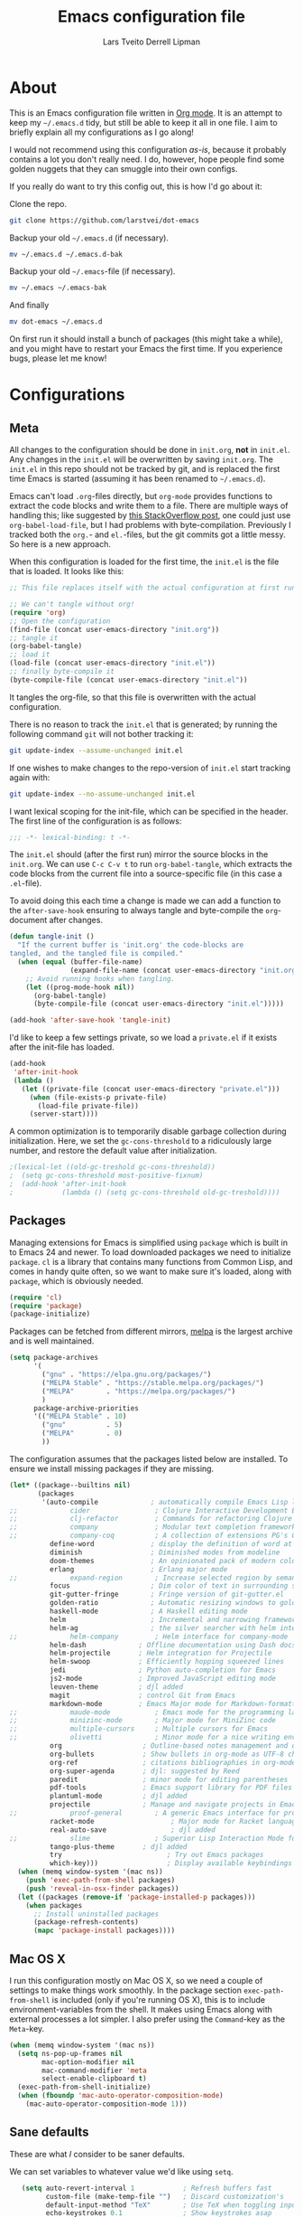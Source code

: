 #+TITLE: Emacs configuration file
#+AUTHOR: Lars Tveito
#+AUTHOR: Derrell Lipman
#+BABEL: :cache yes
#+LATEX_HEADER: \usepackage{parskip}
#+LATEX_HEADER: \usepackage{inconsolata}
#+LATEX_HEADER: \usepackage[utf8]{inputenc}
#+PROPERTY: header-args :tangle yes

* About

  This is an Emacs configuration file written in [[http://orgmode.org][Org mode]]. It is an attempt
  to keep my =~/.emacs.d= tidy, but still be able to keep it all in one
  file. I aim to briefly explain all my configurations as I go along!

  I would not recommend using this configuration /as-is/, because it
  probably contains a lot you don't really need. I do, however, hope people
  find some golden nuggets that they can smuggle into their own configs.

  If you really do want to try this config out, this is how I'd go about it:

  Clone the repo.
  #+BEGIN_SRC sh :tangle no
  git clone https://github.com/larstvei/dot-emacs
  #+END_SRC

  Backup your old =~/.emacs.d= (if necessary).
  #+BEGIN_SRC sh :tangle no
  mv ~/.emacs.d ~/.emacs.d-bak
  #+END_SRC

  Backup your old =~/.emacs=-file (if necessary).
  #+BEGIN_SRC sh :tangle no
  mv ~/.emacs ~/.emacs-bak
  #+END_SRC

  And finally
  #+BEGIN_SRC sh :tangle no
  mv dot-emacs ~/.emacs.d
  #+END_SRC

  On first run it should install a bunch of packages (this might take a
  while), and you might have to restart your Emacs the first time. If you
  experience bugs, please let me know!

* Configurations
** Meta

   All changes to the configuration should be done in =init.org=, *not* in
   =init.el=. Any changes in the =init.el= will be overwritten by saving
   =init.org=. The =init.el= in this repo should not be tracked by git, and
   is replaced the first time Emacs is started (assuming it has been renamed
   to =~/.emacs.d=).

   Emacs can't load =.org=-files directly, but =org-mode= provides functions
   to extract the code blocks and write them to a file. There are multiple
   ways of handling this; like suggested by [[http://emacs.stackexchange.com/questions/3143/can-i-use-org-mode-to-structure-my-emacs-or-other-el-configuration-file][this StackOverflow post]], one
   could just use =org-babel-load-file=, but I had problems with
   byte-compilation. Previously I tracked both the =org.=- and =el.=-files,
   but the git commits got a little messy. So here is a new approach.

   When this configuration is loaded for the first time, the ~init.el~ is
   the file that is loaded. It looks like this:

   #+BEGIN_SRC emacs-lisp :tangle no
   ;; This file replaces itself with the actual configuration at first run.

   ;; We can't tangle without org!
   (require 'org)
   ;; Open the configuration
   (find-file (concat user-emacs-directory "init.org"))
   ;; tangle it
   (org-babel-tangle)
   ;; load it
   (load-file (concat user-emacs-directory "init.el"))
   ;; finally byte-compile it
   (byte-compile-file (concat user-emacs-directory "init.el"))
   #+END_SRC

   It tangles the org-file, so that this file is overwritten with the actual
   configuration.

   There is no reason to track the =init.el= that is generated; by running
   the following command =git= will not bother tracking it:

   #+BEGIN_SRC sh :tangle no
   git update-index --assume-unchanged init.el
   #+END_SRC

   If one wishes to make changes to the repo-version of =init.el= start
   tracking again with:

   #+BEGIN_SRC sh :tangle no
   git update-index --no-assume-unchanged init.el
   #+END_SRC

   I want lexical scoping for the init-file, which can be specified in the
   header. The first line of the configuration is as follows:

   #+BEGIN_SRC emacs-lisp
   ;;; -*- lexical-binding: t -*-
   #+END_SRC

   The =init.el= should (after the first run) mirror the source blocks in
   the =init.org=. We can use =C-c C-v t= to run =org-babel-tangle=, which
   extracts the code blocks from the current file into a source-specific
   file (in this case a =.el=-file).

   To avoid doing this each time a change is made we can add a function to
   the =after-save-hook= ensuring to always tangle and byte-compile the
   =org=-document after changes.

   #+BEGIN_SRC emacs-lisp
   (defun tangle-init ()
     "If the current buffer is 'init.org' the code-blocks are
   tangled, and the tangled file is compiled."
     (when (equal (buffer-file-name)
                  (expand-file-name (concat user-emacs-directory "init.org")))
       ;; Avoid running hooks when tangling.
       (let ((prog-mode-hook nil))
         (org-babel-tangle)
         (byte-compile-file (concat user-emacs-directory "init.el")))))

   (add-hook 'after-save-hook 'tangle-init)
   #+END_SRC

   I'd like to keep a few settings private, so we load a =private.el= if it
   exists after the init-file has loaded.

   #+BEGIN_SRC emacs-lisp
   (add-hook
    'after-init-hook
    (lambda ()
      (let ((private-file (concat user-emacs-directory "private.el")))
        (when (file-exists-p private-file)
          (load-file private-file))
        (server-start))))
   #+END_SRC

   A common optimization is to temporarily disable garbage collection during
   initialization. Here, we set the ~gc-cons-threshold~ to a ridiculously large
   number, and restore the default value after initialization.

   #+BEGIN_SRC emacs-lisp
                                           ;(lexical-let ((old-gc-treshold gc-cons-threshold))
                                           ;  (setq gc-cons-threshold most-positive-fixnum)
                                           ;  (add-hook 'after-init-hook
                                           ;            (lambda () (setq gc-cons-threshold old-gc-treshold))))
   #+END_SRC

** Packages

   Managing extensions for Emacs is simplified using =package= which is
   built in to Emacs 24 and newer. To load downloaded packages we need to
   initialize =package=. =cl= is a library that contains many functions from
   Common Lisp, and comes in handy quite often, so we want to make sure it's
   loaded, along with =package=, which is obviously needed.

   #+BEGIN_SRC emacs-lisp
   (require 'cl)
   (require 'package)
   (package-initialize)
   #+END_SRC

   Packages can be fetched from different mirrors, [[http://melpa.milkbox.net/#/][melpa]] is the largest
   archive and is well maintained.

   #+BEGIN_SRC emacs-lisp
   (setq package-archives
         '(
           ("gnu" . "https://elpa.gnu.org/packages/")
           ("MELPA Stable" . "https://stable.melpa.org/packages/")
           ("MELPA"        . "https://melpa.org/packages/")
           )
         package-archive-priorities
         '(("MELPA Stable" . 10)
           ("gnu"          . 5)
           ("MELPA"        . 0)
           ))
   #+END_SRC

   The configuration assumes that the packages listed below are
   installed. To ensure we install missing packages if they are missing.

   #+BEGIN_SRC emacs-lisp
   (let* ((package--builtins nil)
          (packages
           '(auto-compile             ; automatically compile Emacs Lisp libraries
   ;;             cider                ; Clojure Interactive Development Environment
   ;;             clj-refactor         ; Commands for refactoring Clojure code
   ;;             company              ; Modular text completion framework
   ;;             company-coq          ; A collection of extensions PG's Coq mode
             define-word              ; display the definition of word at point
             diminish                 ; Diminished modes from modeline
             doom-themes              ; An opinionated pack of modern color-themes
             erlang                   ; Erlang major mode
   ;;             expand-region        ; Increase selected region by semantic units
             focus                    ; Dim color of text in surrounding sections
             git-gutter-fringe        ; Fringe version of git-gutter.el
             golden-ratio             ; Automatic resizing windows to golden ratio
             haskell-mode             ; A Haskell editing mode
             helm                     ; Incremental and narrowing framework
             helm-ag                  ; the silver searcher with helm interface
   ;;             helm-company         ; Helm interface for company-mode
             helm-dash             ; Offline documentation using Dash docsets.
             helm-projectile       ; Helm integration for Projectile
             helm-swoop            ; Efficiently hopping squeezed lines
             jedi                  ; Python auto-completion for Emacs
             js2-mode              ; Improved JavaScript editing mode
             leuven-theme          ; djl added
             magit                 ; control Git from Emacs
             markdown-mode         ; Emacs Major mode for Markdown-formatted files
   ;;             maude-mode           ; Emacs mode for the programming language Maude
   ;;             minizinc-mode        ; Major mode for MiniZinc code
   ;;             multiple-cursors     ; Multiple cursors for Emacs
   ;;             olivetti             ; Minor mode for a nice writing environment
             org                    ; Outline-based notes management and organizer
             org-bullets            ; Show bullets in org-mode as UTF-8 characters
             org-ref                ; citations bibliographies in org-mode
             org-super-agenda       ; djl: suggested by Reed
             paredit                ; minor mode for editing parentheses
             pdf-tools              ; Emacs support library for PDF files
             plantuml-mode          ; djl added
             projectile             ; Manage and navigate projects in Emacs easily
   ;;             proof-general        ; A generic Emacs interface for proof assistants
             racket-mode                   ; Major mode for Racket language
             real-auto-save                ; djl added
   ;;             slime                ; Superior Lisp Interaction Mode for Emacs
             tango-plus-theme       ; djl added
             try                          ; Try out Emacs packages
             which-key)))                 ; Display available keybindings in popup
     (when (memq window-system '(mac ns))
       (push 'exec-path-from-shell packages)
       (push 'reveal-in-osx-finder packages))
     (let ((packages (remove-if 'package-installed-p packages)))
       (when packages
         ;; Install uninstalled packages
         (package-refresh-contents)
         (mapc 'package-install packages))))
   #+END_SRC

** Mac OS X

   I run this configuration mostly on Mac OS X, so we need a couple of
   settings to make things work smoothly. In the package section
   =exec-path-from-shell= is included (only if you're running OS X), this is
   to include environment-variables from the shell. It makes using Emacs
   along with external processes a lot simpler. I also prefer using the
   =Command=-key as the =Meta=-key.

   #+BEGIN_SRC emacs-lisp
   (when (memq window-system '(mac ns))
     (setq ns-pop-up-frames nil
           mac-option-modifier nil
           mac-command-modifier 'meta
           select-enable-clipboard t)
     (exec-path-from-shell-initialize)
     (when (fboundp 'mac-auto-operator-composition-mode)
       (mac-auto-operator-composition-mode 1)))
   #+END_SRC

** Sane defaults

   These are what /I/ consider to be saner defaults.

   We can set variables to whatever value we'd like using =setq=.

   #+BEGIN_SRC emacs-lisp
   (setq auto-revert-interval 1            ; Refresh buffers fast
         custom-file (make-temp-file "")   ; Discard customization's
         default-input-method "TeX"        ; Use TeX when toggling input method
         echo-keystrokes 0.1               ; Show keystrokes asap
         inhibit-startup-screen t          ; No splash screen please
         initial-scratch-message nil       ; Clean scratch buffer
         recentf-max-saved-items 100       ; Show more recent files
;;         ring-bell-function 'ignore        ; Quiet
         scroll-margin 1                   ; Space between cursor and top/bottom
         sentence-end-double-space nil)    ; No double space
   ;; Some mac-bindings interfere with Emacs bindings.
   (when (boundp 'mac-pass-command-to-system)
     (setq mac-pass-command-to-system nil))
   #+END_SRC

   Some variables are buffer-local, so changing them using =setq= will only
   change them in a single buffer. Using =setq-default= we change the
   buffer-local variable's default value.

   #+BEGIN_SRC emacs-lisp
   (setq-default tab-width 4                       ; Smaller tabs
                 fill-column 79                    ; Maximum line width
                 truncate-lines nil                ; Don't fold lines...
                 truncate-partial-width-windows nil; ... even in narrow windows
                 indent-tabs-mode nil              ; Use spaces instead of tabs
                 split-width-threshold 160         ; Split verticly by default
                 split-height-threshold nil        ; Split verticly by default
                 auto-fill-function 'do-auto-fill) ; Auto-fill-mode everywhere
   #+END_SRC

   The =load-path= specifies where Emacs should look for =.el=-files (or
   Emacs lisp files). I have a directory called =site-lisp= where I keep all
   extensions that have been installed manually (these are mostly my own
   projects).

   #+BEGIN_SRC emacs-lisp
   (let ((default-directory (concat user-emacs-directory "site-lisp/")))
     (when (file-exists-p default-directory)
       (setq load-path
             (append
              (let ((load-path (copy-sequence load-path)))
                (normal-top-level-add-subdirs-to-load-path)) load-path))))
   #+END_SRC

   Answering /yes/ and /no/ to each question from Emacs can be tedious, a
   single /y/ or /n/ will suffice.

   #+BEGIN_SRC emacs-lisp
                                           ;   (fset 'yes-or-no-p 'y-or-n-p)
   #+END_SRC

   To avoid file system clutter we put all auto saved files in a single
   directory.

   #+BEGIN_SRC emacs-lisp
   (defvar emacs-autosave-directory
     (concat user-emacs-directory "autosaves/")
     "This variable dictates where to put auto saves. It is set to a
     directory called autosaves located wherever your .emacs.d/ is
     located.")

   ;; Sets all files to be backed up and auto saved in a single directory.
   (setq backup-directory-alist
         `((".*" . ,emacs-autosave-directory))
         auto-save-file-name-transforms
         `((".*" ,emacs-autosave-directory t)))
   #+END_SRC

   Set =utf-8= as preferred coding system.

   #+BEGIN_SRC emacs-lisp
   (set-language-environment "UTF-8")
   #+END_SRC

   By default the =narrow-to-region= command is disabled and issues a
   warning, because it might confuse new users. I find it useful sometimes,
   and don't want to be warned.

   #+BEGIN_SRC emacs-lisp
   (put 'narrow-to-region 'disabled nil)
   #+END_SRC

   Automaticly revert =doc-view=-buffers when the file changes on disk.

   #+BEGIN_SRC emacs-lisp
   (add-hook 'doc-view-mode-hook 'auto-revert-mode)
   #+END_SRC

** Modes

   There are some modes that are enabled by default that I don't find
   particularly useful. We create a list of these modes, and disable all of
   these.

   #+BEGIN_SRC emacs-lisp
   (dolist (mode
            '(tool-bar-mode                ; No toolbars, more room for text
              menu-bar-mode                ; No menubars either
   ;;           scroll-bar-mode              ; No scroll bars either
              blink-cursor-mode)
            )          ; The blinking cursor gets old
     (funcall mode 0))
   #+END_SRC

   Let's apply the same technique for enabling modes that are disabled by
   default.

   #+BEGIN_SRC emacs-lisp
   (dolist (mode
            '(abbrev-mode                  ; E.g. sopl -> System.out.println
              column-number-mode           ; Show column number in mode line
              delete-selection-mode        ; Replace selected text
              dirtrack-mode                ; directory tracking in *shell*
              ;;djl global-company-mode          ; Auto-completion everywhere
              global-git-gutter-mode       ; Show changes latest commit
              global-prettify-symbols-mode ; Greek letters should look greek
              projectile-mode              ; Manage and navigate projects
              recentf-mode                 ; Recently opened files
              show-paren-mode              ; Highlight matching parentheses
              which-key-mode))             ; Available keybindings in popup
     (funcall mode 1))

   (when (version< emacs-version "24.4")
     (eval-after-load 'auto-compile
       '((auto-compile-on-save-mode 1))))  ; compile .el files on save
   #+END_SRC

** Visual

   Change the color-theme to =leuven=.

   #+BEGIN_SRC emacs-lisp
   (defun set-git-gutter-colors ()
     "Set the colors to use for changes (per git) in the gutter"
     (dolist (p '((git-gutter:added    . "#0c0")
                  (git-gutter:deleted  . "#c00")
                  (git-gutter:modified . "#c0c")))
       (set-face-foreground (car p) (cdr p))
       (set-face-background (car p) (cdr p))))


   (if
       ;; (load-theme 'light-blue t)
       (load-theme 'tango-plus t)
       ;; (load-theme 'whiteboard t)
       ;; (load-theme 'leuven t)
       ;; (load-theme 'doom-one-light t)
       (set-git-gutter-colors))

   #+END_SRC

   =leuven= is my preferred light theme, but =monokai= makes a very nice
   dark theme. I want to be able to cycle between these.

   #+BEGIN_SRC emacs-lisp
   (defun cycle-themes ()
     "Returns a function that lets you cycle your themes."
     (lexical-let
         ((themes
           '#1=(light-blue tango-plus leuven whiteboard doom-one-light doom-one . #1#)))
       (lambda ()
         (interactive)
         ;; Rotates the thme cycle and changes the current theme.
         (load-theme (car (setq themes (cdr themes))) t)
         (message (concat "Switched to " (symbol-name (car themes)))))))
   #+END_SRC

   Use the [[http://www.levien.com/type/myfonts/inconsolata.html][Inconsolata]] font if it's installed on the system.

   #+BEGIN_SRC emacs-lisp
   (cond ((member "Hasklig" (font-family-list))
          (set-face-attribute 'default nil :font "Hasklig-14"))
         ((member "Inconsolata" (font-family-list))
          (set-face-attribute 'default nil :font "Inconsolata-14")))
   #+END_SRC

   [[http://www.eskimo.com/~seldon/diminish.el][diminish.el]] allows you to hide or abbreviate their presence in the
   modeline. I rarely look at the modeline to find out what minor-modes are
   enabled, so I disable every global minor-mode, and some for lisp editing.

   To ensure that the mode is loaded before diminish it, we should use
   ~with-eval-after-load~. To avoid typing this multiple times a small macro
   is provided.

   #+BEGIN_SRC emacs-lisp
   (defmacro safe-diminish (file mode &optional new-name)
     `(with-eval-after-load ,file
        (diminish ,mode ,new-name)))

   (diminish 'auto-fill-function)
   (safe-diminish "eldoc" 'eldoc-mode)
   (safe-diminish "flyspell" 'flyspell-mode)
   (safe-diminish "helm-mode" 'helm-mode)
   (safe-diminish "projectile" 'projectile-mode)
   (safe-diminish "paredit" 'paredit-mode "()")
   #+END_SRC

   [[https://github.com/syohex/emacs-git-gutter-fringe][git-gutter-fringe]] gives a great visual indication of where you've made
   changes since your last commit. There are several packages that performs
   this task; the reason I've ended up with =git-gutter-fringe= is that it
   reuses the (already present) fringe, saving a tiny bit of screen-estate.

   I smuggled some configurations from [[https://github.com/torenord/.emacs.d/][torenord]], providing a cleaner look.

   #+BEGIN_SRC emacs-lisp
   (with-eval-after-load 'git-gutter-fringe
     (set-git-gutter-colors))
   #+END_SRC

   New in Emacs 24.4 is the =prettify-symbols-mode=! It's neat.

   #+BEGIN_SRC emacs-lisp
   (setq-default prettify-symbols-alist '(("lambda" . ?λ)
                                          ("delta" . ?Δ)
                                          ("gamma" . ?Γ)
                                          ("phi" . ?φ)
                                          ("psi" . ?ψ)))
   #+END_SRC

** PDF Tools

   [[https://github.com/politza/pdf-tools][PDF Tools]] makes a huge improvement on the built-in [[http://www.gnu.org/software/emacs/manual/html_node/emacs/Document-View.html][doc-view-mode]]; the only
   drawback is the =pdf-tools-install= (which has to be executed before the
   package can be used) takes a couple of /seconds/ to execute. Instead of
   running it at init-time, we'll run it whenever a PDF is opened. Note that
   it's only slow on the first run!

   #+BEGIN_SRC emacs-lisp
   (add-to-list 'auto-mode-alist '("\\.pdf\\'" . pdf-tools-install))
   #+END_SRC

   #+BEGIN_SRC emacs-lisp
   (add-hook 'pdf-view-mode-hook
             (lambda () (setq mode-line-format nil)))
   #+END_SRC

** Completion

   [[https://github.com/auto-complete/auto-complete][Auto-Complete]] has been a part of my config for years, but I want to try
   out [[http://company-mode.github.io/][company-mode]]. If I code in an environment with good completion, I've
   made an habit of trying to /guess/ function-names, and looking at the
   completions for the right one. So I want a pretty aggressive completion
   system, hence the no delay settings and short prefix length.

   #+BEGIN_SRC emacs-lisp
   ;; (setq company-idle-delay 0
   ;;       company-echo-delay 0
   ;;       company-dabbrev-downcase nil
   ;;       company-minimum-prefix-length 2
   ;;       company-selection-wrap-around t
   ;;       company-transformers '(company-sort-by-occurrence
   ;;                              company-sort-by-backend-importance))
   #+END_SRC

** Helm

   I've been a long time user of ~ido-mode~ along with ~ido-vertical-mode~, and
   don't have any particular complaints. Though I've got a feeling I'm missing
   out on something by not using [[https://github.com/emacs-helm/helm][helm]]. I will [[http://tuhdo.github.io/helm-intro.html][this excellent tutorial]] as a
   starting point, along with some of the suggested configurations.

   ~helm~ has a wonderful feature, being able to grep files by ~C-s~ anywhere,
   which is useful. [[http://beyondgrep.com/][ack]] is a great ~grep~-replacement, and is designed to
   search source code, so I want to use that if it's available.

   Note that some changes in bindings are located in the key bindings (found
   near the end of the configuration).

   #+BEGIN_SRC emacs-lisp
   (require 'helm)
   (require 'helm-config)
   (setq helm-split-window-in-side-p t
         helm-M-x-fuzzy-match t
         helm-buffers-fuzzy-matching t
         helm-recentf-fuzzy-match t
         helm-move-to-line-cycle-in-source t
         projectile-completion-system 'helm
         helm-mini-default-sources '(helm-source-buffers-list
                                     helm-source-recentf
                                     helm-source-bookmarks
                                     helm-source-buffer-not-found))

   (when (executable-find "ack")
     (setq helm-grep-default-command
           "ack -Hn --no-group --no-color %e %p %f"
           helm-grep-default-recurse-command
           "ack -H --no-group --no-color %e %p %f"))

   (set-face-attribute 'helm-selection nil :background "cyan")

   (helm-mode 1)
   (helm-projectile-on)
   (helm-adaptive-mode 1)
   #+END_SRC

*** Helm dash

    #+BEGIN_SRC emacs-lisp
    (setq helm-dash-browser-func 'eww)
    (add-hook 'emacs-lisp-mode-hook
              (lambda () (setq-local helm-dash-docsets '("Emacs Lisp"))))
    (add-hook 'erlang-mode-hook
              (lambda () (setq-local helm-dash-docsets '("Erlang"))))
    (add-hook 'java-mode-hook
              (lambda () (setq-local helm-dash-docsets '("Java"))))
    (add-hook 'haskell-mode-hook
              (lambda () (setq-local helm-dash-docsets '("Haskell"))))
    (add-hook 'clojure-mode-hook
              (lambda () (setq-local helm-dash-docsets '("Clojure"))))
    #+END_SRC

** Spelling

   Flyspell offers on-the-fly spell checking. We can enable flyspell for all
   text-modes with this snippet.

   #+BEGIN_SRC emacs-lisp
   (add-hook 'text-mode-hook 'turn-on-flyspell)
   #+END_SRC

   To use flyspell for programming there is =flyspell-prog-mode=, that only
   enables spell checking for comments and strings. We can enable it for all
   programming modes using the =prog-mode-hook=.

   #+BEGIN_SRC emacs-lisp
   ;;djl (add-hook 'prog-mode-hook 'flyspell-prog-mode)
   #+END_SRC

   When working with several languages, we should be able to cycle through
   the languages we most frequently use. Every buffer should have a separate
   cycle of languages, so that cycling in one buffer does not change the
   state in a different buffer (this problem occurs if you only have one
   global cycle). We can implement this by using a [[http://www.gnu.org/software/emacs/manual/html_node/elisp/Closures.html][closure]].

   #+BEGIN_SRC emacs-lisp
   (defun cycle-languages ()
     "Changes the ispell dictionary to the first element in
   ISPELL-LANGUAGES, and returns an interactive function that cycles
   the languages in ISPELL-LANGUAGES when invoked."
     (lexical-let ((ispell-languages '#1=("american" "norsk" . #1#)))
       (ispell-change-dictionary (car ispell-languages))
       (lambda ()
         (interactive)
         ;; Rotates the languages cycle and changes the ispell dictionary.
         (ispell-change-dictionary
          (car (setq ispell-languages (cdr ispell-languages)))))))
   #+END_SRC

   =flyspell= signals an error if there is no spell-checking tool is
   installed. We can advice =turn-on-flyspell= and =flyspell-prog-mode= to
   only try to enable =flyspell= if a spell-checking tool is available. Also
   we want to enable cycling the languages by typing =C-c l=, so we bind the
   function returned from =cycle-languages=.

   #+BEGIN_SRC emacs-lisp
   (defadvice turn-on-flyspell (before check nil activate)
     "Turns on flyspell only if a spell-checking tool is installed."
     (when (executable-find ispell-program-name)
       (local-set-key (kbd "C-c l") (cycle-languages))))
   #+END_SRC

   #+BEGIN_SRC emacs-lisp
   ;; (defadvice flyspell-prog-mode (before check nil activate)
   ;;   "Turns on flyspell only if a spell-checking tool is installed."
   ;;   (when (executable-find ispell-program-name)
   ;;     (local-set-key (kbd "C-c l") (cycle-languages))))
   #+END_SRC

** Org

   When editing org-files with source-blocks, we want the source blocks to
   be themed as they would in their native mode.

   #+BEGIN_SRC emacs-lisp
   (setq org-src-fontify-natively t
         org-src-tab-acts-natively t
         org-confirm-babel-evaluate nil
         org-edit-src-content-indentation 0)
   #+END_SRC

   This is quite an ugly fix for allowing code markup for expressions like
   ="this string"=, because the quotation marks causes problems.

   #+BEGIN_SRC emacs-lisp
   (with-eval-after-load 'org
     (setcar (nthcdr 2 org-emphasis-regexp-components) " \t\n,")
     (custom-set-variables `(org-emphasis-alist ',org-emphasis-alist)))
   #+END_SRC

   Enable org-bullets when opening org-files.

   #+BEGIN_SRC emacs-lisp
   (add-hook 'org-mode-hook (lambda () (org-bullets-mode 1)))
   #+END_SRC

** Interactive functions
   <<sec:defuns>>

   =just-one-space= removes all whitespace around a point - giving it a
   negative argument it removes newlines as well. We wrap a interactive
   function around it to be able to bind it to a key. In Emacs 24.4
   =cycle-spacing= was introduced, and it works like =just-one-space=, but
   when run in succession it cycles between one, zero and the original
   number of spaces.

   #+BEGIN_SRC emacs-lisp
   (defun cycle-spacing-delete-newlines ()
     "Removes whitespace before and after the point."
     (interactive)
     (if (version< emacs-version "24.4")
         (just-one-space -1)
       (cycle-spacing -1)))
   #+END_SRC

   Often I want to find other occurrences of a word I'm at, or more
   specifically the symbol (or tag) I'm at. The
   =isearch-forward-symbol-at-point= in Emacs 24.4 works well for this, but
   I don't want to be bothered with the =isearch= interface. Rather jump
   quickly between occurrences of a symbol, or if non is found, don't do
   anything.

   #+BEGIN_SRC emacs-lisp
   (defun jump-to-symbol-internal (&optional backwardp)
     "Jumps to the next symbol near the point if such a symbol
   exists. If BACKWARDP is non-nil it jumps backward."
     (let* ((point (point))
            (bounds (find-tag-default-bounds))
            (beg (car bounds)) (end (cdr bounds))
            (str (isearch-symbol-regexp (find-tag-default)))
            (search (if backwardp 'search-backward-regexp
                      'search-forward-regexp)))
       (goto-char (if backwardp beg end))
       (funcall search str nil t)
       (cond ((<= beg (point) end) (goto-char point))
             (backwardp (forward-char (- point beg)))
             (t  (backward-char (- end point))))))

   (defun jump-to-previous-like-this ()
     "Jumps to the previous occurrence of the symbol at point."
     (interactive)
     (jump-to-symbol-internal t))

   (defun jump-to-next-like-this ()
     "Jumps to the next occurrence of the symbol at point."
     (interactive)
     (jump-to-symbol-internal))
   #+END_SRC

   I sometimes regret killing the =*scratch*=-buffer, and have realized I
   never want to actually kill it. I just want to get it out of the way, and
   clean it up. The function below does just this for the
   =*scratch*=-buffer, and works like =kill-this-buffer= for any other
   buffer. It removes all buffer content and buries the buffer (this means
   making it the least likely candidate for =other-buffer=).

   #+BEGIN_SRC emacs-lisp
   (defun kill-this-buffer-unless-scratch ()
     "Works like `kill-this-buffer' unless the current buffer is the
   ,*scratch* buffer. In witch case the buffer content is deleted and
   the buffer is buried."
     (interactive)
     (if (not (string= (buffer-name) "*scratch*"))
         (kill-this-buffer)
       (delete-region (point-min) (point-max))
       (switch-to-buffer (other-buffer))
       (bury-buffer "*scratch*")))
   #+END_SRC

   To duplicate either selected text or a line we define this interactive
   function.

   #+BEGIN_SRC emacs-lisp
   (defun duplicate-thing (comment)
     "Duplicates the current line, or the region if active. If an argument is
   given, the duplicated region will be commented out."
     (interactive "P")
     (save-excursion
       (let ((start (if (region-active-p) (region-beginning) (point-at-bol)))
             (end   (if (region-active-p) (region-end) (point-at-eol)))
             (fill-column most-positive-fixnum))
         (goto-char end)
         (unless (region-active-p)
           (newline))
         (insert (buffer-substring start end))
         (when comment (comment-region start end)))))
   #+END_SRC

   To tidy up a buffer we define this function borrowed from [[https://github.com/simenheg][simenheg]].

   #+BEGIN_SRC emacs-lisp
   (defun tidy ()
     "Ident, untabify and unwhitespacify current buffer, or region if active."
     (interactive)
     (let ((beg (if (region-active-p) (region-beginning) (point-min)))
           (end (if (region-active-p) (region-end) (point-max))))
       (indent-region beg end)
       (whitespace-cleanup)
       (untabify beg (if (< end (point-max)) end (point-max)))))
   #+END_SRC

   Org mode does currently not support synctex (which enables you to jump from
   a point in your TeX-file to the corresponding point in the pdf), and it
   [[http://comments.gmane.org/gmane.emacs.orgmode/69454][seems like a tricky problem]].

   Calling this function from an org-buffer jumps to the corresponding section
   in the exported pdf (given that the pdf-file exists), using pdf-tools.

   #+BEGIN_SRC emacs-lisp
   (defun org-sync-pdf ()
     (interactive)
     (let ((headline (nth 4 (org-heading-components)))
           (pdf (concat (file-name-base (buffer-name)) ".pdf")))
       (when (file-exists-p pdf)
         (find-file-other-window pdf)
         (pdf-links-action-perform
          (cl-find headline (pdf-info-outline pdf)
                   :key (lambda (alist) (cdr (assoc 'title alist)))
                   :test 'string-equal)))))
   #+END_SRC

** Advice

   An advice can be given to a function to make it behave differently. This
   advice makes =eval-last-sexp= (bound to =C-x C-e=) replace the sexp with
   the value.

   #+BEGIN_SRC emacs-lisp
   (defadvice eval-last-sexp (around replace-sexp (arg) activate)
     "Replace sexp when called with a prefix argument."
     (if arg
         (let ((pos (point)))
           ad-do-it
           (goto-char pos)
           (backward-kill-sexp)
           (forward-sexp))
       ad-do-it))
   #+END_SRC

   When interactively changing the theme (using =M-x load-theme=), the
   current custom theme is not disabled. This often gives weird-looking
   results; we can advice =load-theme= to always disable themes currently
   enabled themes.

   #+BEGIN_SRC emacs-lisp
   (defadvice load-theme
       (before disable-before-load (theme &optional no-confirm no-enable) activate)
     (mapc 'disable-theme custom-enabled-themes))
   #+END_SRC

** global-scale-mode

   These functions provide something close to ~text-scale-mode~, but for every
   buffer, including the minibuffer and mode line.

   #+BEGIN_SRC emacs-lisp
   (lexical-let* ((default (face-attribute 'default :height))
                  (size default))

     (defun global-scale-default ()
       (interactive)
       (setq size default)
       (global-scale-internal size))

     (defun global-scale-up ()
       (interactive)
       (global-scale-internal (incf size 20)))

     (defun global-scale-down ()
       (interactive)
       (global-scale-internal (decf size 20)))

     (defun global-scale-internal (arg)
       (set-face-attribute 'default (selected-frame) :height arg)
       (set-temporary-overlay-map
        (let ((map (make-sparse-keymap)))
          (define-key map (kbd "C-=") 'global-scale-up)
          (define-key map (kbd "C-+") 'global-scale-up)
          (define-key map (kbd "C--") 'global-scale-down)
          (define-key map (kbd "C-0") 'global-scale-default) map))))
   #+END_SRC

* Mode specific
** Compilation

   I often run ~latexmk -pdf -pvc~ in a compilation buffer, which recompiles
   the latex-file whenever it is changed. This often results in annoyingly
   large compilation buffers; the following snippet limits the buffer size in
   accordance with ~comint-buffer-maximum-size~, which defaults to 1024 lines.

   #+BEGIN_SRC emacs-lisp
   (add-hook 'compilation-filter-hook 'comint-truncate-buffer)
   #+END_SRC

** Shell

   Inspired by [[https://github.com/torenord/.emacs.d][torenord]], I maintain quick access to shell buffers with bindings
   ~M-1~ to ~M-9~. In addition, the ~M-§~ (on an international English
   keyboard) toggles between the last visited shell, and the last visited
   non-shell buffer. The following functions facilitate this, and are bound in
   the [[Key bindings]] section.

   #+BEGIN_SRC emacs-lisp
   (lexical-let ((last-shell ""))
     (defun toggle-shell ()
       (interactive)
       (cond ((string-match-p "^\\*shell<[1-9][0-9]*>\\*$" (buffer-name))
              (goto-non-shell-buffer))
             ((get-buffer last-shell) (switch-to-buffer last-shell))
             (t (shell (setq last-shell "*shell<1>*")))))

     (defun switch-shell (n)
       (let ((buffer-name (format "*shell<%d>*" n)))
         (setq last-shell buffer-name)
         (cond ((get-buffer buffer-name)
                (switch-to-buffer buffer-name))
               (t (shell buffer-name)
                  (rename-buffer buffer-name)))))

     (defun goto-non-shell-buffer ()
       (let* ((r "^\\*shell<[1-9][0-9]*>\\*$")
              (shell-buffer-p (lambda (b) (string-match-p r (buffer-name b))))
              (non-shells (cl-remove-if shell-buffer-p (buffer-list))))
         (when non-shells
           (switch-to-buffer (first non-shells))))))
   #+END_SRC

   Don't query whether or not the ~shell~-buffer should be killed, just kill
   it.

   #+BEGIN_SRC emacs-lisp
   ;;djl (defadvice shell (after kill-with-no-query nil activate)
   ;;djl  (set-process-query-on-exit-flag (get-buffer-process ad-return-value) nil))
   #+END_SRC

   I'd like the =C-l= to work more like the standard terminal (which works
   like running =clear=), and resolve this by simply removing the
   buffer-content. Mind that this is not how =clear= works, it simply adds a
   bunch of newlines, and puts the prompt at the top of the window, so it
   does not remove anything. In Emacs removing stuff is less of a worry,
   since we can always undo!

   djl: not currently used in key bindings below

   #+BEGIN_SRC emacs-lisp
   (defun clear-comint ()
     "Runs `comint-truncate-buffer' with the
   `comint-buffer-maximum-size' set to zero."
     (interactive)
     (let ((comint-buffer-maximum-size 0))
       (comint-truncate-buffer)))
   #+END_SRC

** Lisp

   I use =Paredit= when editing lisp code, we enable this for all lisp-modes.

   #+BEGIN_SRC emacs-lisp
   (dolist (mode '(cider-repl-mode
                   clojure-mode
                   ielm-mode
                   racket-mode
                   racket-repl-mode
                   slime-repl-mode
                   lisp-mode
                   emacs-lisp-mode
                   lisp-interaction-mode
                   scheme-mode))
     ;; add paredit-mode to all mode-hooks
     (add-hook (intern (concat (symbol-name mode) "-hook")) 'paredit-mode))
   #+END_SRC

*** Emacs Lisp

    In =emacs-lisp-mode= we can enable =eldoc-mode= to display information
    about a function or a variable in the echo area.

    #+BEGIN_SRC emacs-lisp
    (add-hook 'emacs-lisp-mode-hook 'turn-on-eldoc-mode)
    (add-hook 'lisp-interaction-mode-hook 'turn-on-eldoc-mode)
    #+END_SRC

*** Common lisp

    I use [[http://www.common-lisp.net/project/slime/][Slime]] along with =lisp-mode= to edit Common Lisp code. Slime
    provides code evaluation and other great features, a must have for a
    Common Lisp developer. [[http://www.quicklisp.org/beta/][Quicklisp]] is a library manager for Common Lisp,
    and you can install Slime following the instructions from the site along
    with this snippet.

    #+BEGIN_SRC emacs-lisp
    (defun activate-slime-helper ()
      (when (file-exists-p "~/.quicklisp/slime-helper.el")
        (load (expand-file-name "~/.quicklisp/slime-helper.el"))
        (define-key slime-repl-mode-map (kbd "C-l")
          'slime-repl-clear-buffer))
      (remove-hook 'common-lisp-mode-hook #'activate-slime-helper))

    (add-hook 'common-lisp-mode-hook #'activate-slime-helper)
    #+END_SRC

    We can specify what Common Lisp program Slime should use (I use SBCL).

    #+BEGIN_SRC emacs-lisp
    (setq inferior-lisp-program "sbcl")
    #+END_SRC

    More sensible =loop= indentation, borrowed from [[https://github.com/simenheg][simenheg]].

    #+BEGIN_SRC emacs-lisp
    (setq lisp-loop-forms-indentation   6
          lisp-simple-loop-indentation  2
          lisp-loop-keyword-indentation 6)
    #+END_SRC

** Python

   #+BEGIN_SRC emacs-lisp
   (setq python-shell-interpreter "python3")
   (add-hook 'python-mode-hook
             (lambda () (setq forward-sexp-function nil)))
   #+END_SRC

** Java and C

   The =c-mode-common-hook= is a general hook that work on all C-like
   languages (C, C++, Java, etc...). I like being able to quickly compile
   using =C-c C-c= (instead of =M-x compile=), a habit from =latex-mode=.

   #+BEGIN_SRC emacs-lisp
   (defun c-setup ()
     (local-set-key (kbd "C-c C-c") 'compile))

   (add-hook 'c-mode-hook 'c-setup)
   #+END_SRC

   Some statements in Java appear often, and become tedious to write
   out. We can use abbrevs to speed this up.

   #+BEGIN_SRC emacs-lisp
   (define-abbrev-table 'java-mode-abbrev-table
     '(("psv" "public static void main(String[] args) {" nil 0)
       ("sopl" "System.out.println" nil 0)
       ("sop" "System.out.printf" nil 0)))
   #+END_SRC

   To be able to use the abbrev table defined above, =abbrev-mode= must be
   activated.

   #+BEGIN_SRC emacs-lisp
   (defun java-setup ()
     (abbrev-mode t)
     (setq-local compile-command (concat "javac " (buffer-name))))

   (add-hook 'java-mode-hook 'java-setup)
   #+END_SRC

** Assembler

   When writing assembler code I use =#= for comments. By defining
   =comment-start= we can add comments using =M-;= like in other programming
   modes. Also in assembler should one be able to compile using =C-c C-c=.

   #+BEGIN_SRC emacs-lisp
   (defun asm-setup ()
     (setq comment-start "#")
     (local-set-key (kbd "C-c C-c") 'compile))

   (add-hook 'asm-mode-hook 'asm-setup)
   #+END_SRC

** LaTeX and org-mode LaTeX export

   =.tex=-files should be associated with =latex-mode= instead of
   =tex-mode=.

   #+BEGIN_SRC emacs-lisp
   (add-to-list 'auto-mode-alist '("\\.tex\\'" . latex-mode))
   #+END_SRC

   Use [[http://mg.readthedocs.io/latexmk.html][latexmk]] for compilation by default.

   #+BEGIN_SRC emacs-lisp
   (add-hook 'LaTeX-mode-hook
             (lambda ()
               (add-hook 'hack-local-variables-hook
                         (lambda ()
                           (setq-local compile-command
                                       (concat "latexmk -pdf -pvc "
                                               (if (eq TeX-master t)
                                                   (file-name-base (buffer-name))
                                                 TeX-master))))
                         t t)))
   #+END_SRC

   Use ~biblatex~ for bibliography.

   #+BEGIN_SRC emacs-lisp
   (setq-default bibtex-dialect 'biblatex)
   #+END_SRC

   I like using the [[https://code.google.com/p/minted/][Minted]] package for source blocks in LaTeX. To make org
   use this we add the following snippet.

   #+BEGIN_SRC emacs-lisp
   (eval-after-load 'org
     '(add-to-list 'org-latex-packages-alist '("" "minted")))
   (setq org-latex-listings 'minted)
   #+END_SRC

   Because [[https://code.google.com/p/minted/][Minted]] uses [[http://pygments.org][Pygments]] (an external process), we must add the
   =-shell-escape= option to the =org-latex-pdf-process= commands. The
   =tex-compile-commands= variable controls the default compile command for
   Tex- and LaTeX-mode, we can add the flag with a rather dirty statement
   (if anyone finds a nicer way to do this, please let me know).

   #+BEGIN_SRC emacs-lisp
   (eval-after-load 'tex-mode
     '(setcar (cdr (cddaar tex-compile-commands)) " -shell-escape "))
   #+END_SRC

   When exporting from Org to LaTeX, use ~latexmk~ for compilation.

   #+BEGIN_SRC emacs-lisp
   (eval-after-load 'ox-latex
     '(setq org-latex-pdf-process
            '("latexmk -pdflatex='pdflatex -shell-escape -interaction nonstopmode' -pdf -f %f")))
   #+END_SRC

   For my thesis, I need to use our university's LaTeX class, this snippet
   makes that class available.

   #+BEGIN_SRC emacs-lisp
   (eval-after-load "ox-latex"
     '(progn
        (add-to-list 'org-latex-classes
                     '("ifimaster"
                       "\\documentclass{ifimaster}
   [DEFAULT-PACKAGES]
   [PACKAGES]
   [EXTRA]
   \\usepackage{babel,csquotes,ifimasterforside,url,varioref}"
                       ("\\chapter{%s}" . "\\chapter*{%s}")
                       ("\\section{%s}" . "\\section*{%s}")
                       ("\\subsection{%s}" . "\\subsection*{%s}")
                       ("\\subsubsection{%s}" . "\\subsubsection*{%s}")
                       ("\\paragraph{%s}" . "\\paragraph*{%s}")
                       ("\\subparagraph{%s}" . "\\subparagraph*{%s}")))
        (add-to-list 'org-latex-classes
                     '("easychair" "\\documentclass{easychair}"
                       ("\\section{%s}" . "\\section*{%s}")
                       ("\\subsection{%s}" . "\\subsection*{%s}")
                       ("\\subsubsection{%s}" . "\\subsubsection*{%s}")
                       ("\\paragraph{%s}" . "\\paragraph*{%s}")
                       ("\\subparagraph{%s}" . "\\subparagraph*{%s}")))
        (custom-set-variables '(org-export-allow-bind-keywords t))))
   #+END_SRC

   Use Emacs for opening the PDF file, when invoking ~C-c C-e l o~.

   #+BEGIN_SRC emacs-lisp
   (require 'org)
   (add-to-list 'org-file-apps '("\\.pdf\\'" . emacs))
   #+END_SRC

** Markdown

   This makes =.md=-files open in =markdown-mode=.

   #+BEGIN_SRC emacs-lisp
   (add-to-list 'auto-mode-alist '("\\.md\\'" . markdown-mode))
   #+END_SRC

   I sometimes use a specialized markdown format, where inline math-blocks
   can be achieved by surrounding a LaTeX formula with =$math$= and
   =$/math$=. Writing these out became tedious, so I wrote a small function.

   #+BEGIN_SRC emacs-lisp
   (defun insert-markdown-inline-math-block ()
     "Inserts an empty math-block if no region is active, otherwise wrap a
   math-block around the region."
     (interactive)
     (let* ((beg (region-beginning))
            (end (region-end))
            (body (if (region-active-p) (buffer-substring beg end) "")))
       (when (region-active-p)
         (delete-region beg end))
       (insert (concat "$math$ " body " $/math$"))
       (search-backward " $/math$")))
   #+END_SRC

   Most of my writing in this markup is in Norwegian, so the dictionary is
   set accordingly. The markup is also sensitive to line breaks, so
   =auto-fill-mode= is disabled. Of course we want to bind our lovely
   function to a key!

   #+BEGIN_SRC emacs-lisp
   (add-hook 'markdown-mode-hook
             (lambda ()
               (auto-fill-mode 0)
               (visual-line-mode 1)
               (ispell-change-dictionary "norsk")
               (local-set-key (kbd "C-c b") 'insert-markdown-inline-math-block)) t)
   #+END_SRC

** Haskell

   =haskell-doc-mode= is similar to =eldoc=, it displays documentation in
   the echo area. Haskell has several indentation modes - I prefer using
   =haskell-indent=.

   #+BEGIN_SRC emacs-lisp
   (add-hook 'haskell-mode-hook 'interactive-haskell-mode)
   (add-hook 'haskell-mode-hook 'turn-on-haskell-doc-mode)
   (add-hook 'haskell-mode-hook 'turn-on-haskell-indent)
   #+END_SRC

   Due to a bug in haskell-mode I have to keep this monstrosity in my config...
   #+BEGIN_SRC emacs-lisp
   (setq haskell-process-args-ghci
         '("-ferror-spans" "-fshow-loaded-modules"))

   (setq haskell-process-args-cabal-repl
         '("--ghc-options=-ferror-spans -fshow-loaded-modules"))

   (setq haskell-process-args-stack-ghci
         '("--ghci-options=-ferror-spans -fshow-loaded-modules"
           "--no-build" "--no-load"))

   (setq haskell-process-args-cabal-new-repl
         '("--ghc-options=-ferror-spans -fshow-loaded-modules"))
   #+END_SRC

** Maude

   Use =---= for comments in Maude.

   #+BEGIN_SRC emacs-lisp
   (add-hook 'maude-mode-hook
             (lambda ()
               (setq-local comment-start "---")))

   (with-eval-after-load 'maude-mode
     (add-to-list 'maude-command-options "-no-wrap"))
   #+END_SRC

** Minizinc

   #+BEGIN_SRC emacs-lisp
   (add-to-list 'auto-mode-alist '("\\.mzn\\'" . minizinc-mode))

   (defun minizinc-setup ()
     (let ((command (concat "minizinc " (buffer-file-name) " "))
           (f (concat (file-name-base (buffer-file-name)) ".dzn")))
       (local-set-key (kbd "C-c C-c") 'recompile)
       (setq-local compile-command (concat command (if (file-exists-p f) f "")))))

   (add-hook 'minizinc-mode-hook 'minizinc-setup)
   #+END_SRC

** Coq

   #+BEGIN_SRC emacs-lisp
   ;; (add-hook 'coq-mode-hook #'company-coq-mode)
   #+END_SRC

* Key bindings

  Inspired by [[http://stackoverflow.com/questions/683425/globally-override-key-binding-in-emacs][this StackOverflow post]] I keep a =custom-bindings-map= that
  holds all my custom bindings. This map can be activated by toggling a
  simple =minor-mode= that does nothing more than activating the map. This
  inhibits other =major-modes= to override these bindings. I keep this at
  the end of the init-file to make sure that all functions are actually
  defined.

  #+BEGIN_SRC emacs-lisp
  (defvar custom-bindings-map (make-keymap)
    "A keymap for custom bindings.")
  #+END_SRC

** Bindings for [[https://github.com/abo-abo/define-word][define-word]]

   #+BEGIN_SRC emacs-lisp
   (define-key custom-bindings-map (kbd "C-c D") 'define-word-at-point)
   #+END_SRC

** Bindings for [[https://github.com/magnars/expand-region.el][expand-region]]

   #+BEGIN_SRC emacs-lisp
   (define-key custom-bindings-map (kbd "C->")  'er/expand-region)
   (define-key custom-bindings-map (kbd "C-<")  'er/contract-region)
   #+END_SRC

** Bindings for [[https://github.com/magnars/multiple-cursors.el][multiple-cursors]]

   #+BEGIN_SRC emacs-lisp
                                           ;  (define-key custom-bindings-map (kbd "C-c e")  'mc/edit-lines)
                                           ;  (define-key custom-bindings-map (kbd "C-c a")  'mc/mark-all-like-this)
                                           ;  (define-key custom-bindings-map (kbd "C-c n")  'mc/mark-next-like-this)
   #+END_SRC

** Bindings for [[http://magit.github.io][Magit]]

   #+BEGIN_SRC emacs-lisp
   (define-key custom-bindings-map (kbd "C-c m") 'magit-status)
   #+END_SRC

** Bindings for [[http://company-mode.github.io/][company-mode]]

   #+BEGIN_SRC emacs-lisp
   ;; (define-key company-active-map (kbd "C-d") 'company-show-doc-buffer)
   ;; (define-key company-active-map (kbd "C-n") 'company-select-next)
   ;; (define-key company-active-map (kbd "C-p") 'company-select-previous)
   ;; (define-key company-active-map (kbd "<tab>") 'company-complete)

   ;; (define-key company-mode-map (kbd "C-:") 'helm-company)
   ;; (define-key company-active-map (kbd "C-:") 'helm-company)
   #+END_SRC

** Bindings for [[http://emacs-helm.github.io/helm/][Helm]]

   #+BEGIN_SRC emacs-lisp
   (define-key helm-map            (kbd "<tab>")   'helm-execute-persistent-action)
   (define-key helm-map            (kbd "C-i")     'helm-execute-persistent-action)
   (define-key helm-map            (kbd "C-z")     'helm-select-action)
   (define-key helm-map            (kbd "<left>")  'helm-previous-source)
   (define-key helm-map            (kbd "<right>") 'helm-next-source)
   (define-key custom-bindings-map (kbd "C-c h")   'helm-command-prefix)
   (define-key custom-bindings-map (kbd "M-x")     'helm-M-x)
   (define-key custom-bindings-map (kbd "M-y")     'helm-show-kill-ring)
   (define-key custom-bindings-map (kbd "C-x b")   'helm-mini)
   (define-key custom-bindings-map (kbd "C-x C-f") 'helm-find-files)
   (define-key custom-bindings-map (kbd "C-c h d") 'helm-dash-at-point)
   (define-key custom-bindings-map (kbd "C-c h o") 'helm-occur)
   (define-key custom-bindings-map (kbd "C-c h g") 'helm-google-suggest)
   (define-key custom-bindings-map (kbd "M-i")     'helm-swoop)
   (define-key custom-bindings-map (kbd "M-I")     'helm-multi-swoop-all)
   #+END_SRC

** Bindings for [[https://github.com/bbatsov/projectile][Projectile]]

   #+BEGIN_SRC emacs-lisp
   (define-key projectile-mode-map (kbd "C-c p") 'projectile-command-map)
   #+END_SRC

** Bindings for [[https://github.com/clojure-emacs/cider][Cider]]

   #+BEGIN_SRC emacs-lisp
   (with-eval-after-load 'cider
     (define-key cider-repl-mode-map (kbd "C-l") 'cider-repl-clear-buffer))
   #+END_SRC

** Bindings for built-ins

   #+BEGIN_SRC emacs-lisp
   (define-key custom-bindings-map (kbd "M-u")         'upcase-dwim)
   (define-key custom-bindings-map (kbd "M-c")         'capitalize-dwim)
   (define-key custom-bindings-map (kbd "M-l")         'downcase-dwim)
   (define-key custom-bindings-map (kbd "M-]")         'other-frame)
   (define-key custom-bindings-map (kbd "C-j")         'newline-and-indent)
   (define-key custom-bindings-map (kbd "C-c s")       'ispell-word)
;;   (define-key comint-mode-map     (kbd "C-l")         'clear-comint)
   #+END_SRC

** Bindings for functions defined [[sec:defuns][above]].

   #+BEGIN_SRC emacs-lisp
   (define-key global-map          (kbd "M-p")     'jump-to-previous-like-this)
   (define-key global-map          (kbd "M-n")     'jump-to-next-like-this)
   (define-key custom-bindings-map (kbd "M-,")     'jump-to-previous-like-this)
   (define-key custom-bindings-map (kbd "M-.")     'jump-to-next-like-this)
   (define-key custom-bindings-map (kbd "C-c .")   (cycle-themes))
   (define-key custom-bindings-map (kbd "C-x k")   'kill-this-buffer-unless-scratch)
   (define-key custom-bindings-map (kbd "C-c C-0") 'global-scale-default)
   (define-key custom-bindings-map (kbd "C-c C-=") 'global-scale-up)
   (define-key custom-bindings-map (kbd "C-c C-+") 'global-scale-up)
   (define-key custom-bindings-map (kbd "C-c C--") 'global-scale-down)
   (define-key custom-bindings-map (kbd "C-c j")   'cycle-spacing-delete-newlines)
   (define-key custom-bindings-map (kbd "C-c d")   'duplicate-thing)
   (define-key custom-bindings-map (kbd "<C-tab>") 'tidy)
   (define-key custom-bindings-map (kbd "M-`")     'toggle-shell)
   (dolist (n (number-sequence 1 9))
     (global-set-key (kbd (concat "M-" (int-to-string n)))
                     (lambda () (interactive) (switch-shell n))))
   (define-key custom-bindings-map (kbd "C-c C-q")
     '(lambda ()
        (interactive)
        (focus-mode 1)
        (focus-read-only-mode 1)))
   (with-eval-after-load 'org
     (define-key org-mode-map (kbd "C-'") 'org-sync-pdf))
   #+END_SRC

   Lastly we need to activate the map by creating and activating the
   =minor-mode=.

   #+BEGIN_SRC emacs-lisp
   (define-minor-mode custom-bindings-mode
     "A mode that activates custom-bindings."
     t nil custom-bindings-map)
   #+END_SRC
* Derrell's traditional stuff
** startup.el
   #+BEGIN_SRC emacs-lisp
                                           ;    (setq emacs-local-directory "/home/derrell/ME/xemacs-lib/site-lisp")

   (setenv "SHELL" "/bin/csh")

                                           ;    (nconc load-path (list emacs-local-directory))

                                           ; Use js2 mode for JavaScript files
                                           ;
                                           ; TO RETRIEVE THE LATEST js2-mode:
                                           ;   M-x package-install RET js2-mode RET
                                           ;
                                           ; which installs it in ~/.emacs.d
   (add-to-list 'auto-mode-alist '("\\.js$" . js2-mode))

   (load "hexl")                ; hex editor for binary files
   (require 'linum)

                                           ; load parenthesis matching stuff
   (load "paren")

                                           ;    (load "kb-generic")

                                           ; Display time in mode line
   (display-time)

                                           ; Reset modeline-format to have time and mail flag first on mode line
   (setq-default modeline-format '(" %* " global-mode-string " %n  " mode-line-buffer-identification "  " (-3 . "%p") "  %f  %[(" mode-name mode-line-process ")%]  %-"))

                                           ; Only display 24-hour time
   (setq display-time-form-list (list '24-hours 'minutes))

   (put 'eval-expression 'disabled nil)
   (put 'narrow-to-region 'disabled nil)
   (put 'upcase-region 'disabled t)
   #+END_SRC

** hooks.el
   #+BEGIN_SRC emacs-lisp
   (defun command-history-hooker ()
     (define-key command-history-map "n" 'next-line)
     (define-key command-history-map "p" 'previous-line))

   (defun dired-mode-hooker ()
     (define-key dired-mode-map "!" 'dired-shell-command)
     (define-key dired-mode-map "c" 'dired-do-copy)
     (define-key dired-mode-map "r" 'dired-do-rename)
     (setq dired-mode-hook nil))  ; All fixes are global

   (defun edit-picture-hooker ()
     (setq picture-tab-chars "!_~-|")  ; Added some useful characters here
     (keybind-edit-picture-hooker)
     (setq edit-picture-hook nil))  ; All fixes are global

                                           ; Underscores and hash marks in running text are usually in C tokens
   (defun nroff-mode-hooker ()
     (modify-syntax-entry ?_ "w")
     (modify-syntax-entry ?# "w"))

   (defun c-mode-hooker ()
     (define-key c-mode-map "\M-{"         'insert-braces)
     (define-key c-mode-map "\M-\C-h"   'backward-kill-word)
     (if (string-equal
          (substring (buffer-file-name) 0 25)
          "/var/home/derrell/agranat")
         (c-set-style "virata")
       (c-set-style "Derrell-C")))

   (defun c++-mode-hooker ()
     (define-key c++-mode-map "\M-{" 'insert-braces)
     (c-set-style "Derrell-C"))

   (defun js-mode-hooker ()
         ;;; js2-mode key bindings
     (auto-fill-mode 0)         ; no auto-fill mode in shell mode
     (define-key js2-mode-map "\M-{"
       (lambda (arg)
         (interactive "P")
         (progn
           (insert ?\{)
           (js2-indent-line)
           (save-excursion
             (newline-and-indent)
             (insert ?\})
             (js2-indent-line))
           (newline-and-indent))))
     (setq Local-map-js2 (make-keymap))
     (define-key js2-mode-map        "\C-q"  Local-map-js2)
     (define-key Local-map-js2 "\C-F" '(lambda (arg)
                                         (interactive "P")
                                         (if (and arg (integerp arg))
                                             (c-forward-function arg)
                                           (c-forward-function 4))))
     (define-key Local-map-js2 "\C-B" '(lambda (arg)
                                         (interactive "P")
                                         (if (and arg (integerp arg))
                                             (c-backward-function arg)
                                           (c-backward-function 4)))))

   (defun java-mode-hooker ()
     (c-set-style "java")
     (setq c-basic-offset 2)
     (c-set-offset `substatement-open 0)

     (define-key java-mode-map "\M-{"         'insert-braces)
     (define-key java-mode-map "\M-\C-h"    'backward-kill-word))

   (defun text-mode-hooker ()
     (if (or (equal (buffer-name) "makefile")
             (equal (buffer-name) "Makefile"))
         nil                ; don't turn on FILL if its a makefile.
       (turn-on-auto-fill)))

   (defun find-file-hooker ()
     (kill-local-variable 'case-fold-search))

   (defun blink-paren-hooker ()
     "If cursor is already on a matching right delimiter,
          don't insert another one. Blink the match; move the cursor forward."
     (if (looking-at (char-to-string last-input-char))
         (if insert-mode (delete-char 1)))
     (blink-matching-open))

   (defun lisp-interaction-mode-hooker ()
     (keybind-lisp-interaction-mode-hooker))

   (defun shell-mode-hooker ()
     (auto-fill-mode 0)         ; no auto-fill mode in shell mode
     (setq truncate-lines nil)  ; wrap, don't truncate
     (define-key shell-mode-map "\t"   'comint-dynamic-complete)
     (define-key shell-mode-map "\C-Ch" 'comint-display-command-history)
     (kb-generic-shell-mode-hooker)
     (keybind-shell-mode-hooker))

   (defun shell-selected-hooker ()
     (company-mode 0) ; added for Lars' stuff
     (setq modeline-buffer-identification
           '("%13b") modeline-format '("" global-mode-string
                                       " %n "
                                       modeline-buffer-identification "%p  %[("
                                       mode-name mode-line-process ")%]  "
                                       " %-")))
   #+END_SRC

** localconfig.el
   #+BEGIN_SRC emacs-lisp
   ;;; New emacs version 19 stuff

   ;; choose syntax display type from:
   ;;    "color", "font", "none"
   (defvar syntax-display-type "color")

   ;; find out who is running this
   (setq user (getenv "USER"))

   ;; Determine default fill-column dynamically
   (setq-default default-fill-column (- (frame-width) 2))

   ;;; leave regions active always (without highlighting)
   ;(setq zmacs-regions nil)

   ;; For Scott Lawrence... don't insert tabs
   (setq-default indent-tabs-mode nil)

   ;; add the host name to the frame title
   ;;(setq frame-title-format (concat "{" (exec-to-string "hostname -s | tr -d \\\\012") "} %S: %b"))

   ;;; cc-mode (and c-mode) stuff
   (c-add-style
    "Derrell-C"
    '((c-basic-offset . 4)
      (c-hanging-comment-ender-p . nil)
      (c-offsets-alist . (
                          (defun-block-intro     . +)
                          (substatement-open     . 0)
                          ))))

   (c-add-style
    "qooxdoo"
    '((c-basic-offset . 2)
      (c-hanging-comment-ender-p . nil)
      (c-offsets-alist . (
                          (defun-block-intro     . +)
                          (class-close           . -)
                          (substatement-open     . 0)
                          ))))

   (c-add-style
    "derrell-java"
    '((c-basic-offset . 2)
      (c-comment-only-line-offset 0 . 0)
      (c-hanging-braces-alist
       (substatement-open before after)
       (arglist-cont-nonempty))
      (c-offsets-alist
       (defun-block-intro     . -)
       (block-intro           . +)
       (substatement-open     . 0)
       (inline-open           . 0)
       (statement-block-intro . 0)
       (knr-argdecl-intro . 5)
       (substatement-label . 0)
       (label . 0)
       (statement-case-open . +)
       (statement-cont . +)
       (arglist-intro . c-lineup-arglist-intro-after-paren)
       (arglist-close . c-lineup-arglist)
       (brace-list-open . +)
       (topmost-intro-cont first c-lineup-topmost-intro-cont c-lineup-gnu-DEFUN-intro-cont))
      (c-special-indent-hook . c-gnu-impose-minimum)
      (c-block-comment-prefix . "")))


   ;; (setq
   ;;  c-macro-preprocessor            "/usr/libexec/cpp"
   ;;  c-macro-prompt-flag         t
   ;;  )


   ;;; End of new stuff for version 19

   (setq

    ;; Automatic backup parameters
    version-control             t
    delete-old-versions         t
    kept-old-versions           0 ; formerly 1
    kept-new-versions           2
    auto-save-interval          100

    ;; Hooks
    text-mode-hook              'text-mode-hooker
    nroff-mode-hook             'nroff-mode-hooker
    blink-paren-function        'blink-matching-open
    asn-mode-hook               'asn-mode-hooker
    find-file-hooks             (list 'find-file-hooker)
    mail-mode-hook              'mail-mode-hooker
    mail-setup-hook             'mail-setup-hooker
    shell-mode-hook             (list 'shell-mode-hooker)
    shell-selected-hook         'shell-selected-hooker
    c-mode-hook                 'c-mode-hooker
    c++-mode-hook               'c++-mode-hooker
    js2-mode-hook               'js-mode-hooker
    java-mode-hook              'java-mode-hooker
    dired-mode-hook             'dired-mode-hooker
    command-history-hook        'command-history-hooker
    ;; lisp-interaction-mode-hook     'lisp-interaction-mode-hooker



    ;; Loose ends
    display-time-interval           10
    default-major-mode              'text-mode
    require-final-newline           t
    scroll-step                     1
    window-min-height               1   ; Enough to watch compilation
    inhibit-startup-message         t   ; Start with shell window
    default-fill-column             70
    term-file-prefix                nil
    keybind-term-file-prefix        "term/kb-"
    dired-listing-switches          "-al"
    display-time-day-and-date       t

    completion-ignored-extensions       '(
                                         ".o"
                                         ".obj"
                                         ".elc"
                                         "~"
                                         ".ln"
                                         ".class")

    ;; C-mode stuff especially automatic indenting of C programs
    c-default-variable-column       16

    ;; Misc. make stuff
    compile-command                 "make"

    ;; Shell stuff
    explicit-shell-file-name        "/bin/csh"
    shell-file-name                 "/bin/csh"
    shell-cd-regexp                 "cd"
    shell-popd-regexp               "popd\\|\-"
    shell-pushd-regexp              "pd\\|pushd\\|\="
    shell-prompt-pattern            "^.*---> \\|(.*-gdb) "

    ;; Don't invert foreground/background to get a password
    passwd-invert-frame-when-keyboard-grabbed nil

    ;; Don't display ssh pass phrase
    comint-password-prompt-regexp
    (concat
     "\\("

     "\\(\\([Oo]ld \\|[Nn]ew \\|[a-zA-Z0-9]+@[a-zA-Z0-9.]+'s |^\\)?"
     "[Pp]assword\\|pass phrase\\)"

     "\\|"
     "\\(Enter passphrase\\( for.*key '[^']+'\\)?\\)"

     "\\|"
     "\\(\\[sudo\\] password for [a-zA-Z0-9]+\\)"

     "\\)"
     ":\\s *\\'")

    ;; Post-script printing
    ps-paper-type               'letter
    )


   (setq-default
    track-eol               nil
    mode-line-buffer-identification '(1 . "%b")
    fill-column             70
    )

   ;;;
   ;;; Enable modes
   ;;;
                                           ;(resize-minibuffer-mode)
   (icomplete-mode t)

   ;;(setq-default
   ;; This, rather than "%b" in format, lets RNEWS and others have their way
   ;; mode-line-format '(
   ;;                    " %*"          minor-mode-alist
   ;;                    "%n  "         mode-line-buffer-identification
   ;;                    "  "           (-3 . "%p")
   ;;                    "  %f  %[("    mode-name mode-line-process
   ;;                    ")%]  "        global-mode-string
   ;;                    " %-"
   ;;                    )
   ;; )

   (defvar compilation-error-regexp
     "\\([^ \n]+\\(: *\\|, line \\|(\\)[0-9]+\\)\\|\\([0-9]+.*of *[^ \n]+\\)\\|\\(used inconsistently\\)"
     "Regular expression for filename/linenumber in error in compilation log.")

   (make-variable-buffer-local 'track-eol)

   ;;; Re-define some font-lock functions since they screw us up.
   (defun font-lock-use-default-fonts ()
     "Reset the font-lock faces to a default set of fonts."
     (interactive)
     ;;  (font-lock-copy-face 'italic 'font-lock-comment-face)
     ;;  ;; Underling comments looks terrible on tty's
     ;;  (set-face-underline-p 'font-lock-comment-face nil 'global 'tty)
     ;;  (set-face-highlight-p 'font-lock-comment-face t 'global 'tty)
     ;;  (font-lock-copy-face 'font-lock-comment-face 'font-lock-string-face)
     ;;  (font-lock-copy-face 'font-lock-string-face 'font-lock-doc-string-face)
     ;;  (font-lock-copy-face 'bold-italic 'font-lock-function-name-face)
     ;;  (font-lock-copy-face 'bold 'font-lock-keyword-face)
     ;;  (font-lock-copy-face 'bold 'font-lock-preprocessor-face)
     ;;  (font-lock-copy-face 'italic 'font-lock-type-face)
     ;;  ;; is this necessary?
     ;;  (remove-hook 'font-lock-mode-hook 'font-lock-use-default-fonts)
     nil)

   (defun font-lock-use-default-colors ()
     "Reset the font-lock faces to a default set of colors."
     (interactive)
     ;;  (font-lock-copy-face 'default 'font-lock-comment-face)
     ;;  (font-lock-set-foreground "#6920ac" 'font-lock-comment-face)
     ;;  (font-lock-copy-face 'default 'font-lock-string-face)
     ;;  (font-lock-set-foreground "green4" 'font-lock-string-face)
     ;;  (font-lock-copy-face 'default 'font-lock-doc-string-face)
     ;;  (font-lock-set-foreground "green4" 'font-lock-doc-string-face)
     ;;  (font-lock-copy-face 'default 'font-lock-function-name-face)
     ;;  (font-lock-set-foreground "red3" 'font-lock-function-name-face)
     ;;  (font-lock-copy-face 'default 'font-lock-keyword-face)
     ;;  (font-lock-set-foreground "blue3" 'font-lock-keyword-face)
     ;;  (font-lock-copy-face 'default 'font-lock-preprocessor-face)
     ;;  (font-lock-set-foreground "blue3" 'font-lock-preprocessor-face)
     ;;  (font-lock-copy-face 'default 'font-lock-type-face)
     ;;  (font-lock-set-foreground "blue3" 'font-lock-type-face)
     ;;  ;; is this necessary?
     ;;  (remove-hook 'font-lock-mode-hook 'font-lock-use-default-colors)
     nil)
   #+END_SRC

** funcs.el

   #+BEGIN_SRC emacs-lisp :tangle no
   ;;
   ;; Derrell's shell() function
   ;;
   ;;   New functionality: with argument, select one of multiple shells.
   ;;

                                           ;(defvar shell-selected-hook '()
                                           ;  "*Hook which is called each time the function 'cmushell' is executed.")

                                           ; first, make sure the standard shell code is loaded
   (require 'comint)
   (require 'shell)

                                           ; next, overload the shell() function
   ;; (defun shell (shell-number)
   ;;   "Run an inferior shell, with I/O through buffer *shell<num>*.
   ;; If buffer exists but shell process is not running, make new shell.
   ;; If buffer exists and shell process is running,
   ;;  just switch to buffer *shell<num>*.
   ;; The number <num> defaults to one.  If this function is given a
   ;; numeric argument, multiple shell buffers can be created and selected.
   ;; Program used comes from variable explicit-shell-file-name,
   ;;  or (if that is nil) from the ESHELL environment variable,
   ;;  or else from SHELL if there is no ESHELL.
   ;; If a file ~/.emacs_SHELLNAME exists, it is given as initial input
   ;;  (Note that this may lose due to a timing error if the shell
   ;;   discards input when it starts up.)
   ;; The buffer is put in shell-mode, giving commands for sending input
   ;; and controlling the subjobs of the shell.  See shell-mode.
   ;; See also variable shell-prompt-pattern.

   ;; The shell file name (sans directories) is used to make a symbol name
   ;; such as `explicit-csh-arguments'.  If that symbol is a variable,
   ;; its value is used as a list of arguments when invoking the shell.
   ;; Otherwise, one argument `-i' is passed to the shell.

   ;; \(Type \\[describe-mode] in the shell buffer for a list of commands.)"
   ;;   (interactive "p")
   ;;   (let* ((shell-name (concat "shell" (int-to-string shell-number)))
   ;;          (shell-buffer-name (concat "*" shell-name "*")))
   ;;     (cond ((not (comint-check-proc shell-buffer-name))
   ;;            (let* ((prog (or explicit-shell-file-name
   ;;                             (getenv "ESHELL")
   ;;                             (getenv "SHELL")
   ;;                             "/bin/sh"))
   ;;                   (name (file-name-nondirectory prog))
   ;;                   (startfile (concat "~/.emacs_" name))
   ;;                   (xargs-name (intern-soft (concat "explicit-" name "-args"))))
   ;;              (set-buffer (apply 'make-comint shell-name prog
   ;;                                 (if (file-exists-p startfile) startfile)
   ;;                                 (if (and xargs-name (boundp xargs-name))
   ;;                                     (symbol-value xargs-name)
   ;;                                   '("-i"))))
   ;;              (shell-mode))))
   ;;     (switch-to-buffer shell-buffer-name)
   ;;                                         ;    (process-kill-without-query (get-process shell-name))
   ;;     (run-hooks 'shell-selected-hook)))
   #+END_SRC

   #+BEGIN_SRC emacs-lisp
   (defun global-toggle-case-fold-search (arg)
     (interactive "sSet default case-insensitivity for NEW buffers (T or F): ")
     (if (or (equal arg "F") (equal arg "f"))
         (setq-default case-fold-search nil)
       (setq-default case-fold-search t)))

   (defun set-local-case-fold-search (arg)
     "Set case-sensitivity for the current window."

     (interactive "sSet case-insensitivity for current buffer (T or F): ")
     (if (or (equal arg "F") (equal arg "f"))
         (setq case-fold-search nil)
       (setq case-fold-search t)))

   ;;
   ;; functions to move to a particular place.
   ;;

   (defun move-to-first-line-of-window (arg)
     "move to the first line of the current window."

     (interactive "p")
     (if (eq arg 4)
         (move-to-window-line (/ (window-height) 4))
       (move-to-window-line 0))
     )

   (defun move-to-middle-of-window ()
     "move to the middle of the current window."

     (interactive)
     (move-to-window-line (- (/ (window-height) 2) 1))
     )

   (defun move-to-last-line-of-window (arg)
     "move to the (almost) last line of the current window."

     (interactive "p")
     (if (eq arg 4)
         (move-to-window-line
          (+ (/ (window-height) 2) (/ (window-height) 4)))
       (move-to-window-line (- (window-height) 3))))

   (defun skip-66-forward ()
     "skip forward 66 lines (one full page)."

     (interactive)
     (next-line 66))

   (defun skip-66-backward ()
     "skip backward 66 lines (one full page)."

     (interactive)
     (previous-line 66))

   ;;(defun insert-tab()
   ;;  "Insert a tab charcter here."
   ;;
   ;;  (interactive)
   ;;  (self-insert-command 1))

   (defun kill-1-line()
     "Kill one whole line, regardless of whether it's empty or not"

     (interactive)
     (beginning-of-line)
     (kill-line 1))

   (defun indent-buffer ()
     "Indent each non-blank line in the buffer."
     (interactive)
     (indent-region-func (point-min) (point-max)))

   (defun indent-region-func (start end)
     "Indent each nonblank line in the region.
   Called from a program, takes two args: START and END."
     (interactive "r\nP")
     (save-excursion
       (goto-char end)
       (setq numlines (count-lines start end))
       (setq end (point-marker))
       (goto-char start)
       (setq curline 1)
       (or (bolp) (forward-line 1))
       (while (< (point) end)
         (message "Indenting line %d of %d" curline numlines)
         (funcall indent-line-function)
         (forward-line 1)
         (setq curline (1+ curline)))
       (move-marker end nil)))

   (setq indent-region-function 'indent-region-func)

   (defun run-make(param)
     "Run 'make'."

     (interactive "sCompile command: ")
     (compile param)
     (other-window 1)
     (end-of-buffer)
     (insert-string " "))

   (defun run-previous-compile()
     "Run previous compile command"

     (interactive)
     (compile ""))


   (defun ring-bell()
     "Ring the terminal bell."

     (interactive)
     (beep)
     (beep)
     (beep))


   ;;
   ;; ----------------------------------------------------------------------
   ;; Confirm exit prior to exiting.

   (defun confirm-exit-emacs ()
     (interactive)
     (if (y-or-n-p "Exit emacs? ")
         (save-buffers-kill-emacs)
       (beep)))


   ;;
   ;; ----------------------------------------------------------------------
   ;; Modify kill-buffer so that it deletes auto-save files

   ;; (defun kill-buffer-and-delete-auto-save (buffer)
   ;;   "Kill a buffer and remove any associated auto-save file."
   ;;   (interactive "bKill buffer:  ")
   ;;   (let ((filename nil))
   ;;     (if (and buffer-auto-save-file-name (recent-auto-save-p))
   ;;         (if (y-or-n-p "Delete autosave file? ")
   ;;             (setq filename buffer-auto-save-file-name)))
   ;;     (kill-buffer buffer)
   ;;     (if (and filename (not (equal (buffer-name) buffer)))
   ;;         (delete-file filename))))

   (defun top-of-screen ()  (interactive) (move-to-window-line  0))
   (defun bot-of-screen ()  (interactive) (move-to-window-line -1))

   (defun where-am-i (pt)  (interactive "d")
          (let*
              ((mk (mark))
               (rgn (if (or (eq pt mk) (null mk)) "" (count-lines-region pt mk))))
            ;;
            (message "   %s   Column %d    Character %d of %d    %s"
                     (what-line) (1+ (current-column)) pt (point-max) rgn)))

   (defun next-line (arg)  ;; eliminates eob insert of new line
     (interactive "p")
     (line-move arg)
                                           ;  (next-line-internal arg)
     nil)

   (defun scroll-other-window-back () (interactive) (scroll-other-window -1))

   (defun other-or-make-window (count) (interactive "p")
          (if (one-window-p t) (split-window))
          (other-window count))

   (defun shorten-other-window (count) (interactive "p")
          (if (not (one-window-p t)) (enlarge-window count)))

   (defun narrow-other-window (count) (interactive "p")
          (if (not (one-window-p t)) (enlarge-window-horizontally count)))

   (defun overwrite-or-insert () (interactive)
          (setq insert-mode overwrite-mode)
          (overwrite-mode nil))

   (defun label-last-kbd-macro (label)
     "Bind macro to a key, F7 thru S10.
        Apparent EMACS bug ignores non-error minibuffer I/O while macro runs."
     (interactive "aEnter the label on a key from F7 to F10 (or S7 to S10): ")
     (name-last-kbd-macro label)
     (message "Key %s is now the same as typing \"%s\""
              label (symbol-function label)))

   (defun funcs-ctl-x-f-sorry () (interactive)
          (beep) (message "No C-x f; use M-x set-fill-column; %d now." fill-column))

   (defun funcs-ctl-w-sorry   () (interactive)
          (beep) (message "No C-W; for kill-region, use 'C-Q C-W.'"))

   ;; We note an undocumented but potentially useful technique:
   ;; (defun exec (expr-string) (eval (car (read-from-string expr-string))))


   (defun none () "Message only"  (interactive) (beep)
          (message "Undefined Function Key; value %s"
                   (key-description (this-command-keys))))

   (defun right-delimiter (key)
     "Blink even in read-only files"
     (interactive "p")
     (if buffer-read-only
         (progn
           (forward-char)
           (blink-matching-open))
       (self-insert-command key)))

   (defun switch-to-number-shell-or-buffer-previous (arg)
     (interactive "P")
     (if (and arg (integerp arg))
         (switch-shell arg)
       (switch-to-buffer (other-buffer))))


   (defun funcs-next-buffer ()
     (interactive)
     (let* ((first nil)
            (starting-point (car (buffer-list)))
            file-name)
       (while (and (not first) (not (eq first starting-point)))
         (bury-buffer)
         (setq buffers (buffer-list))
         (setq first (car buffers))
         (setq file-name (buffer-file-name))
         (if (and file-name
                  (not (equal (file-name-nondirectory file-name) "RMAIL")))
             ()
           (setq first nil)))
       (message (concat "File: " file-name "      [" (buffer-name first) "]"))))

   (defvar current-varying-number 0)
   (defvar current-add-number 1)

   (defun add-varying-numbers (param)
     (interactive "*P");
     (if param
         (setq current-varying-number param)
       (insert (format add-varying-numbers-base-string current-varying-number))
       (setq current-varying-number
             (+ current-varying-number current-add-number))))

   (setq add-varying-numbers-base-string "%d")

   (defun set-current-add-number (fmt startnum)
     (interactive "sFormat string: \nNIncrement number by how much each time? ")
     (setq add-varying-numbers-base-string fmt)
     (setq current-add-number startnum))

   (defun set-fill-prefix-all-blanks ()
     (interactive)
     (setq fill-prefix (make-string (current-column) 32)))
   #+END_SRC

** c-stuff.el

   #+BEGIN_SRC emacs-lisp
   (setq c-variable-column c-default-variable-column)

   (defun c-indent-variable ()
     (interactive)
     (expand-abbrev)
     (let (begin end indentation)
       (end-of-line)
       (setq end (point))
       (beginning-of-line)
       (setq begin (point))
       (if (search-forward ";" end t)
           (progn
             (backward-char 1)
             (skip-chars-backward "*])a-zA-Z0-9_([" begin)
             (just-one-space)
             (kill-line)
             (indent-to (+ (current-indentation) c-variable-column))
             (setq indentation (point-marker))
             (yank)
             (goto-char indentation))
         (end-of-line)
         (delete-horizontal-space)
         (indent-to (+ (current-indentation) c-variable-column)))))

   (defun c-set-variable-column (arg)
     "Set the column to which variables will be indented.
   With no arg, set the variable column to the current column.
   With any arg, set variable column to specified numeric argument."
     (interactive "P")
     (if arg
         (if (>= (prefix-numeric-value arg) 0)
             (setq c-variable-column (prefix-numeric-value arg))
           (setq c-variable-column c-default-variable-column))
       (setq c-variable-column (- (current-column) (current-indentation))))
     (message "Variable column set to %d" c-variable-column))

   (defun c-forward-function(arg)
     "Move to beginning of the next C function."

     (interactive "P")
     (let* ((pos (point))
            (brace-offset
             (if arg
                 arg
               (c-get-offset '(defun-open . nil))))
            (leading-white-space (make-string brace-offset ?\ ))
            (search-string (concat "^" leading-white-space "{")))
       (forward-char)
       (if (not (re-search-forward search-string (point-max) t))
           (progn
             (beep)
             (goto-char pos))
         (backward-char))))

   (defun c-backward-function(arg)
     "Move to beginning of the previous C function."

     (interactive "P")
     (let* ((brace-offset
             (if arg
                 arg
               (c-get-offset '(defun-open . nil))))
            (leading-white-space (make-string brace-offset ?\ ))
            (search-string (concat "^" leading-white-space "{")))
       (if (not (re-search-backward search-string (point-min) t))
           (beep)
         (forward-char brace-offset))))


   (defun strip-leading-white-space ()
     (interactive)
     (save-excursion
       (beginning-of-line)
       (delete-horizontal-space)
       (while (not (eobp))
         (next-line 1)
         (beginning-of-line)
         (delete-horizontal-space)
         (end-of-line))))


   (defun insert-braces (arg)
     "Put braces around next ARG lines.  Leave point at end of last line.
   No argument is equivalent to zero: just insert {} and leave point between."
     (interactive "P")
     (if arg
         (let* ((odot (point)))
           (insert ?\{)
           (insert ?\n)
           (next-line (prefix-numeric-value arg))
           (insert ?\})
           (insert ?\n)
           (indent-region odot (point) nil)
           (next-line -2)
           (end-of-line))
       (progn
         (insert ?\{)
         (c-indent-command)
         (save-excursion
           (newline-and-indent)
           (insert ?\})
           (c-indent-command))
         (newline-and-indent))))


   (defun insert-braces-around-lines (arg)
     "Put braces around next ARG lines.  Leave point at end of last line."
     (interactive "P")
     (let* ((odot (point)))
       (insert ?\{)
       (insert ?\n)
       (if arg
           (next-line (prefix-numeric-value arg))
         (next-line 1))
       (insert ?\})
       (indent-region odot (point) nil)
       (next-line -1)
       (end-of-line)))




   ;;; C Comment Edit
   ;;; Copyright (C) 1987 Kyle E. Jones
   ;;;
   ;;; This software may be redistributed provided this notice appears on all
   ;;; copies and that the further free redistribution of this software is not
   ;;; restricted in any way.
   ;;;
   ;;; This software is distributed 'as is', without warranties of any kind.

   (defconst c-comment-leader-regexp
     "^[ \t]*\\(/\\*\\*\\|/\\*\\|\\*/\\|\\*\\|\\*\\*\\)[ ]?"
     "Regexp used to match C comment leaders.")

   (defvar c-comment-edit-mode 'indented-text-mode
     "*Mode used by (c-comment-edit) when editing C comments.")

   (defvar c-comment-leader " *"
     "*Leader used when rebuilding edited C comments.  The value of this variable should be a two-character string.  Values of \"  \", \" *\" and \"**\" produce the comment styles:
           /*   /*  /*
                    ,*  **
                    ,*  **
           ,*/   */ */
   respectively.")

   (defconst c-comment-doxygen-leader-regexp "^[ \t]*[@\\]"
     "Regexp used to locate any doxygen command.")

   (defvar kill-c-comment-edit-buffer nil)

   (defun c-comment-edit (create)
     "Edit multi-line C comments.
   This command allows the easy editing of a multi-line C comment like this:
      /*
       ,* ...
       ,* ...
       ,*/
   The comment may be indented or flush with the left margin.

   When invoked with point inside a C comment, this function copies the comment
   into a \"*C Comment Edit*\" buffer, strips the comment leaders and delimiters,
   and performs a recursive-edit on the resulting buffer.  The major mode of this
   buffer is controlled by the variable `c-comment-edit-mode'.

   Use the `exit-recursive-edit' command once you have finished editing the
   comment.  The comment will be inserted into the original buffer
   with the appropriate delimiters, replacing the old version of the comment.
   If you don't want your edited version of the comment to replace the original,
   use the `abort-recursive-edit' command.

   Prefix arg or first arg non-nil means to create an empty C comment at point
   and then edit that."
     (interactive "*P")
     (let ((indention (current-indentation))
           start end odot comment-size comment-fill-column lead-in-string
           (c-buffer (current-buffer)))
       (save-excursion
         (save-window-excursion
           (cond (create (insert "/*\n*/")(backward-char 3)(c-indent-command)))
                                           ;    (if (and (not (eq indention t)) (not create))
                                           ;        (error "Not within a comment."))
           ;; figure out where the comment begins and ends
           (setq odot (point))
           (search-backward "/*" (point-min))
           (setq comment-fill-column (- 75 (current-column)))
           (setq start (point))
           (goto-char odot)
           (search-forward "*/" (point-max))
           (setq end (point))
           ;; copy the comment to the comment-edit buffer
           (copy-to-buffer "*C Comment Edit*" start end)
           ;; select this buffer for editing
           (switch-to-buffer-other-window "*C Comment Edit*")
           ;; untabify the comment since it won't line up properly without
           ;; leaders and delimiters.
           (untabify (point-min) (point-max))
           ;; mark cursor position since we're going to delete things.
           (goto-char (+ (- odot start) 1))
           (push-mark (point) 'quiet)
           (goto-char (point-min))
           ;; remove the leaders and delimiters
           (while (re-search-forward c-comment-leader-regexp (point-max) t)
             (replace-match "" nil t) (forward-line 1))
           ;; run appropriate major mode
           (funcall c-comment-edit-mode)
           (setq fill-column comment-fill-column)
           (goto-char (point-min))
           ;; delete one leading newline
           (if (looking-at "[ \n]")
               (delete-char 1))
           ;; restore cursor
           (pop-mark)
           (goto-char (mark))
           ;; creation is modification, no?
           (set-buffer-modified-p create)
           ;; edit the comment
                                           ;    (message
                                           ;     (substitute-command-keys
                                           ;      "Type \\[exit-recursive-edit] to end edit, \\[abort-recursive-edit] to abort with no change."))
           (message
            "Type M-C-C to end edit, C-] to abort with no change.")
           (recursive-edit)
           ;; in case the user wandered elsewhere
           (switch-to-buffer-other-window "*C Comment Edit*")
           (cond
            ((buffer-modified-p)
                                           ; rebuild the comment

             ;; untabify the comment since it won't line up properly without
             ;; leaders and delimiters.
             (untabify (point-min) (point-max))

             (goto-char (point-min))
             ;; determine if there are any doxygen elements in the comment
             (setq lead-in-string "/*\n")
             (if (re-search-forward c-comment-doxygen-leader-regexp (point-max) t)
                 (setq lead-in-string "/**\n"))
             (goto-char (point-min))
             (insert lead-in-string)
             (while (not (eobp))
               (insert c-comment-leader (if (eolp) "" " "))
               (forward-line 1))
             (insert (cond
                      ((string= c-comment-leader " *") " */")
                      (t "*/")))

             ;; re-tabify the comment.
                                           ; (tabify (point-min) (point-max))
             ;; replace the old comment with the new

             (setq comment-size (buffer-size))
             (switch-to-buffer c-buffer)
             (delete-region start end)
             (goto-char start)
             (insert-buffer-substring "*C Comment Edit*")
             (goto-char start)
             ;; if inserting at other than column 0 we gotta indent, too
             (if (not (zerop (current-column)))
                 (progn
                   (message "Indenting...")
                   (indent-region start (+ start comment-size) nil)
                   (message "Done."))))
            (t (message "No change.")))
           (if kill-c-comment-edit-buffer
               (kill-buffer "*C Comment Edit*")
             (bury-buffer "*C Comment Edit*"))))
       ;; save-excursion can't recover point if we deleted things
       (goto-char odot)))
   #+END_SRC

** kb-generic.el

   #+BEGIN_SRC emacs-lisp
      ;;;
      ;;; Function keybind-init will get redefined by the real terminal
      ;;; code in the term directory.
      ;;;

      ;; We define VM stuff in this file, but it may not yet be loaded
                                              ;(require 'vm)

      (defun keybind-init ()
        (interactive)
        (keybind-local-mods)
        (keybind-local-alt-mods)

        ;;;
        ;;; Thanks to http://www.emacswiki.org/emacs/CopyAndPaste
        ;;; Make emacs use the X11 clipboard
        ;;;

        (transient-mark-mode 1)    ; Now on by default: makes the region act quite
                                              ; like the text "highlight" in many apps.  (setq
        ;; shift-select-mode t)    ; Now on by default: allows shifted cursor-keys to
                                              ; control the region.
        (setq mouse-drag-copy-region nil)  ; stops selection with a mouse being
                                              ; immediately injected to the kill ring
        (setq select-enable-primary nil)  ; stops killing/yanking interacting
                                              ; with primary X11 selection
        (setq select-enable-clipboard t)  ; makes killing/yanking interact with
                                              ; clipboard X11 selection

                                              ; You need an emacs with bug #902 fixed for this to work properly. It has
                                              ; now been fixed in CVS HEAD.  it makes "highlight/middlebutton" style (X11
                                              ; primary selection based) copy-paste work as expected if you're used to
                                              ; other modern apps (that is to say, the mere act of highlighting doesn't
                                              ; overwrite the clipboard or alter the kill ring, but you can paste in
                                              ; merely highlighted text with the mouse if you want to)
        (setq select-active-regions t) ;  active region sets primary X11 selection
        (global-set-key [mouse-2] 'mouse-yank-primary)  ; make mouse middle-click
                                              ; only paste from primary
                                              ; X11 selection, not
                                              ; clipboard and kill ring.

        ;; with this, doing an M-y will also affect the X11 clipboard, making emacs
        ;; act as a sort of clipboard history, at least of text you've pasted into
        ;; it in the first place.
                                              ; (setq yank-pop-change-selection t) ; makes rotating the kill ring change
                                              ; the X11 clipboard.


        )

      (defun keybind-shell-mode-hooker ()
        nil)

      (defun keybind-lisp-interaction-mode-hooker ()
        nil)

      (defun keybind-local-mods ()
        (interactive)

        ;; Improved rules for matching delimiters; overridden within C mode
        (global-set-key ")" 'right-delimiter)
        (global-set-key "}" 'right-delimiter)
        (global-set-key "]" 'right-delimiter)

        ;; Users asked for these safety features
        (global-set-key "\C-xf" 'funcs-ctl-x-f-sorry)
        (global-set-key "\C-w"  'funcs-ctl-w-sorry))

      (defun keybind-local-alt-mods ()
        (interactive)

        ;; re-assign some common keys I like to use
        (global-set-key "\C-M" 'newline-and-indent)
        (global-set-key "\C-J" 'newline)
        (global-set-key "\C-N" 'next-line)
        (global-set-key "\C-H" 'delete-backward-char)  ; actually reassigning DEL
        (global-set-key "\C-R" 'scroll-down)
        (global-set-key "\C-X\C-C" 'confirm-exit-emacs)
        (global-set-key "\C-X\C-N" 'next-file)
        (global-set-key "\C-X\C-T" 'visit-tags-table)
        (global-set-key "\C-X\C-M" 'run-make)
        (global-set-key "\C-Xm" 'compile)
        (global-set-key "\C-Xk" 'kill-buffer-and-delete-auto-save)
        (global-set-key "\C-X\C-K" 'kill-compilation)
        (global-set-key "\C-C;" 'comment-region)
        (global-set-key "\M-#" 'help-command)
        (global-set-key "\M-:" 'c-comment-edit)
        (global-set-key "\M-\C-h" 'backward-kill-word)
                                              ;  (global-set-key "\C-X\eh" 'list-command-history)
        (fset 'help-command help-map)

        ;; define a set of local (to me) keys which begin with the prefix Cntrl-Q
        (setq Local-map (make-keymap))
        (define-key Local-map "." 'set-fill-prefix-all-blanks)
        (define-key Local-map "a" 'set-current-add-number)
        (define-key Local-map "b" 'bury-buffer)
        (define-key Local-map "c" 'set-local-case-fold-search)
        (define-key Local-map "C" 'global-toggle-case-fold-search)
        (define-key Local-map "f" 'font-lock-mode)
        (define-key Local-map "g" 'magit-status)
        (define-key Local-map "i" 'indent-buffer)
        (setq Local-map-per-user (make-keymap))
        (define-key Local-map "l" Local-map-per-user)

                                              ; Too confusing.  Force me to go into news or read-mail prior to sending.
                                              ; (define-key Local-map "m" 'other-or-make-gnus-window)

        (define-key Local-map "s" '(lambda ()
                                     (interactive)
                                     (speedbar-frame-mode nil)))
        (define-key Local-map "t" 'tags-function)
        (define-key Local-map "{" 'shrink-window)
        (define-key Local-map "}" 'enlarge-window)
        (define-key Local-map "=" 'where-am-i)
        (define-key Local-map "\C-A" 'add-varying-numbers)
        (define-key Local-map "\C-B" 'c-backward-function)
      ;;  (define-key Local-map "\C-C" 'x-copy-primary-selection)
        (define-key Local-map "\C-D" 'gdb)
        (define-key Local-map "\C-F" 'c-forward-function)
        (define-key Local-map "\C-G" 'goto-line)
        (define-key Local-map (kbd "DEL") 'move-to-first-line-of-window)
        (define-key Local-map "\C-I" 'c-indent-variable)
        (define-key Local-map "\C-K" 'kill-1-line)
        (define-key Local-map "\C-L" 'move-to-last-line-of-window)
        (define-key Local-map "\C-M" 'move-to-middle-of-window)
        (define-key Local-map "\C-N" 'funcs-next-buffer)
        (define-key Local-map "\C-O" 'occur)
        (define-key Local-map "\C-P" '(lambda ()
                                        (interactive)
                                        (if (y-or-n-p
                                             "Confirm: Print current buffer? ")
                                            (lpr-buffer)
                                          (message ""))))
        (define-key Local-map "\C-Q" 'quoted-insert)
        (define-key Local-map "\C-R" 'rename-buffer)
        (define-key Local-map "\C-S" '(lambda ()
                                        (interactive)
                                        (beep)
                                        (message "Use M-1 - M-9 instead")))
        (define-key Local-map "\C-V" 'x-yank-clipboard-selection)
        (define-key Local-map "\C-W" 'kill-region)
   ;;     (define-key Local-map "\C-X" 'x-kill-primary-selection)
        (define-key Local-map "\C-Z" 'suspend-emacs)
        (global-unset-key "\C-q")
        (define-key global-map "\C-q" Local-map)

        (define-key Local-map "\M-i" 'c-set-variable-column)
        (define-key Local-map "\M-b" 'hexl-find-file)
   ;;     (define-key Local-map "\M-c" 'x-copy-primary-selection)
   ;;     (define-key Local-map "\M-l" 'show-region)
        (define-key Local-map "\M-r" 'rectangle)
        (define-key Local-map "\M-w" 'what-line)
        (define-key Local-map "\M-v" 'x-yank-clipboard-selection)
        (define-key Local-map "\M-%" 'query-replace-regexp)
        (define-key Local-map "\M-$" 'spell-buffer)
        (define-key Local-map "\M-\\" 'strip-leading-white-space)
        )

      (fset 'quit-command "\007")  ; Keyboard-quit doesn't quit in minibuffer


      ;;; isearch key bindings
      (define-key isearch-mode-map    "\C-h"   'isearch-delete-char)

      ;; use ^H as the rubout character
      (defun keybind-swap-delete-and-backspace ()
        (interactive)

        ;;; Use this in xemacs 19.14

        (keyboard-translate ?\177 ?\C-h)
        (keyboard-translate ?\C-h ?\177))

      (defun kb-generic-shell-mode-hooker ()
        (interactive)

        (define-key shell-mode-map "\C-Q\C-C"
          '(lambda ()
             (interactive)
             (kill-region (point-min) (point-max))
             (comint-send-input)
             (message " All lines killed in this buffer.")))

        (define-key shell-mode-map "\C-Q\C-S"
          'switch-to-number-shell-or-buffer-previous))

      (defvar keybind-shell-mode-hooker nil)   ; defined in term/kb-<termtype>.el

      (keybind-init)
      (keybind-swap-delete-and-backspace)
   #+END_SRC

** Misc stuff

   #+BEGIN_SRC emacs-lisp
;;   (keybind-init)
;;   (keybind-swap-delete-and-backspace)

                                           ; Display time in mode line
   (display-time)

                                           ; Reset modeline-format to have time and mail flag first on mode line
   (setq-default modeline-format '(" %* " global-mode-string " %n  " mode-line-buffer-identification "  " (-3 . "%p") "  %f  %[(" mode-name mode-line-process ")%]  %-"))

                                           ; Only display 24-hour time
   (setq display-time-form-list (list '24-hours 'minutes))

   (garbage-collect)

   (put 'eval-expression 'disabled nil)
   (put 'narrow-to-region 'disabled nil)
   (put 'upcase-region 'disabled t)
   #+END_SRC

** From traditional .emacs
   #+BEGIN_SRC emacs-lisp
   (custom-set-variables
    ;; custom-set-variables was added by Custom.
    ;; If you edit it by hand, you could mess it up, so be careful.
    ;; Your init file should contain only one such instance.
    ;; If there is more than one, they won't work right.
    '(display-time-mode t)
    '(indent-tabs-mode nil)
    '(js-indent-level 2)
    '(js2-auto-indent-p t)
    '(js2-basic-offset 2)
    '(js2-bounce-indent-p t)
    '(js2-enter-indents-newline t)
    '(js2-global-externs
      (quote
       ("qx" "console" "require" "module" "Buffer" "location" "document" "window")))
    '(js2-indent-on-enter-key t)
    '(js2-missing-semi-one-line-override nil)
    '(js2-mode-escape-quotes nil)
    '(json-reformat:indent-width 2 t)
                                           ;     '(package-selected-packages (quote (projectile magit js2-mode)))
                                           ;    '(save-place t nil (saveplace))
    '(show-paren-mode t)
                                           ;     '(tool-bar-mode nil)
    )
                                           ;    (custom-set-faces
                                           ;     ;; custom-set-faces was added by Custom.
                                           ;     ;; If you edit it by hand, you could mess it up, so be careful.
                                           ;     ;; Your init file should contain only one such instance.
                                           ;     ;; If there is more than one, they won't work right.
                                           ;     '(font-lock-comment-face ((((class color) (min-colors 88) (background light)) (:foreground "DarkRed"))))
                                           ;     '(font-lock-doc-face ((t (:foreground "DarkRed"))))
                                           ;     '(font-lock-type-face ((((class color) (min-colors 88) (background light)) (:foreground "DarkCyan"))))
                                           ;     '(region ((t (:background "dark khaki" :distant-foreground "gtk_selection_fg_color")))))
   (setq enable-local-eval 'maybe)		; query before eval in Local Variables:
   (setq enable-local-variables 'maybe)	; query before setting variables

                                           ;    (put 'eval-expression 'disabled nil)

   (setq default-fill-column
         (- (frame-width) 2))

                                           ;    (setq browse-url-browser-function 'browse-url-kde)

                                           ;    (font-lock-mode)

   (setq json-reformat:indent-width 2)
   (put 'downcase-region 'disabled nil)
   #+END_SRC

In emacs21, `shell` started opening in a new window. This advice
puts it into the same window.

Open up a new window. We're nearly done.

   #+BEGIN_SRC emacs-lisp
   (defun shell-same-window-advice (orig-fn &optional buffer)
     "Advice to make `shell' reuse the current window.

   Intended as :around advice."
     (let* ((buffer-regexp
             (regexp-quote
              (cond ((bufferp buffer)  (buffer-name buffer))
                    ((stringp buffer)  buffer)
                    (:else             "*shell*"))))
            (display-buffer-alist
             (cons `(,buffer-regexp display-buffer-same-window)
                   display-buffer-alist)))
       (funcall orig-fn buffer)))

   (advice-add 'shell :around #'shell-same-window-advice)

   (switch-shell 1)
   (garbage-collect)
   #+END_SRC

* Recent additions
  #+BEGIN_SRC emacs-lisp
  (global-set-key (kbd "C-c l") 'org-store-link)
  (global-set-key (kbd "C-c a") 'org-agenda)
  (global-set-key (kbd "C-c c") 'org-capture)
  (global-set-key (kbd "C-c o")
                  (lambda () (interactive) (find-file
                                            org-default-notes-file)))
  (setq
   org-default-notes-file "/home/derrell/ME/SyncThing/Inbox.org"
   org-refile-targets '((org-agenda-files :maxlevel . 2))
   org-catch-invisible-edits 'smart
   org-agenda-files
   '("~/ME/SyncThing/Inbox.org"
     "~/ME/SyncThing/Work.org"
     "~/ME/SyncThing/Play.org"
     "~/ME/SyncThing/Phone.org"
     "~/ME/SyncThing/Projects.org")
   org-enforce-todo-dependencies t
   org-agenda-start-day "+0d"
   org-agenda-span 3
   org-agenda-custom-commands
        '(("n" "Agenda and all TODOs"
          ((agenda #1="")
           (alltodo #1#)
           (stuck #1#)
           )))
   org-capture-templates
   '(      
     ("c" "Comment"
      entry (file org-default-notes-file)
      "* %?   %u\n")

     ("t" "Todo"
      entry (file org-default-notes-file)
      "* TODO %?   %u\n")

     ("l" "Todo w/ Context link and region"
      entry (file org-default-notes-file)
      "* TODO %? %U\n  %i\n  Link: %a")

     ("m" "Minimal note"
      entry (file org-default-notes-file)
      "* %?") 
     )       
   )

  ;; (setq org-super-agenda-groups
  ;;      '(
  ;;        (:name "Deadline"
  ;;               :and (:deadline past)
  ;;               )
  ;;        (:name "Daily Habits"
  ;;               :time-grid t
  ;;               :and (:tag "daily" :and (:tag "recurring"))
  ;;               )
  ;;        (:name "Scheduled"
  ;;         :auto-planning t
  ;;         :time-grid t)
  ;;        ))
  #+END_SRC

  #+RESULTS:
  | c | Comment                         | entry | (file org-default-notes-file) | * %?   %u      |
  | t | Todo                            | entry | (file org-default-notes-file) | * TODO %?   %u |
  | l | Todo w/ Context link and region | entry | (file org-default-notes-file) | * TODO %? %U   |

  Automatically revert =org-mode=-buffers when the file changes on disk.

  #+BEGIN_SRC emacs-lisp
  (add-hook 'org-mode-hook 'auto-revert-mode)
  #+END_SRC

  Automaticly save =org-mode=-buffers when they change

  #+BEGIN_SRC emacs-lisp
  (require 'real-auto-save)
  (add-hook 'org-mode-hook 'real-auto-save-mode)
  #+END_SRC

  #+BEGIN_SRC emacs-lisp
  (setq org-plantuml-jar-path
        (expand-file-name "/home/derrell/.emacs.d/plantuml.jar"))
  (add-to-list 'org-src-lang-modes '("plantuml" . plantuml))
  (org-babel-do-load-languages 'org-babel-load-languages '((plantuml . t)))
  #+END_SRC

  Add the Beamer exporter
  #+BEGIN_SRC emacs-lisp
  (require 'ox-beamer)
  (require 'ox-latex)
  (setq org-export-allow-bind-keywords t)
  (setq org-latex-listings 'minted)
  (add-to-list 'org-latex-packages-alist '("" "minted"))
  (org-babel-do-load-languages
   'org-babel-load-languages
   '((shell . t)
     (python . t)
     (C . t)
     (ruby . t)
     (js . t)
     (ditaa . t)
     ))
  (setq
   org-ditaa-jar-path "/usr/share/ditaa/ditaa.jar"
   org-latex-pdf-process
   '("pdflatex -shell-escape -interaction nonstopmode -output-directory %o %f"
     "pdflatex -shell-escape -interaction nonstopmode -output-directory %o %f"
     "pdflatex -shell-escape -interaction nonstopmode -output-directory %o %f"))
  #+END_SRC

* License

  My Emacs configurations written in Org mode.

  Copyright (c) 2013 - 2020 Lars Tveito
  Copyright (c) 2020        Derrell Lipman

  This program is free software: you can redistribute it and/or modify
  it under the terms of the GNU General Public License as published by
  the Free Software Foundation, either version 3 of the License, or
  (at your option) any later version.

  This program is distributed in the hope that it will be useful,
  but WITHOUT ANY WARRANTY; without even the implied warranty of
  MERCHANTABILITY or FITNESS FOR A PARTICULAR PURPOSE.  See the
  GNU General Public License for more details.

  You should have received a copy of the GNU General Public License
  along with this program.  If not, see <http://www.gnu.org/licenses/>.
